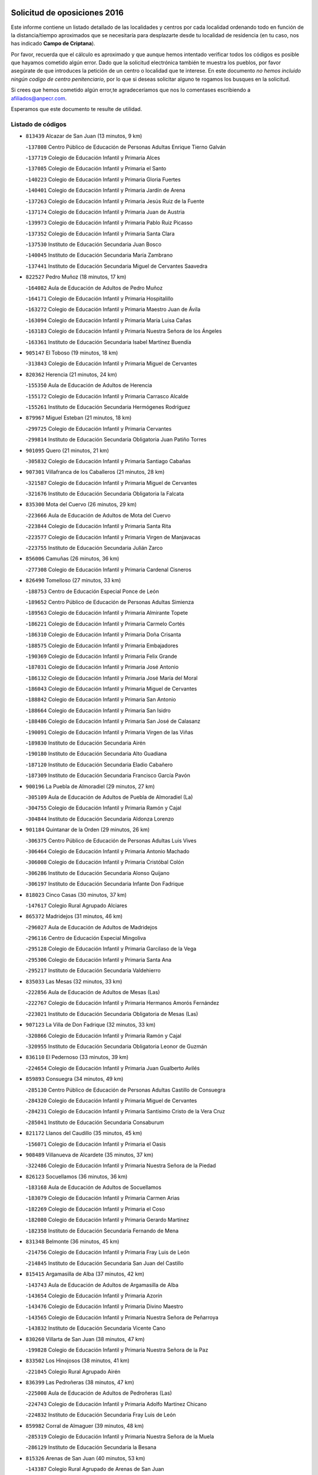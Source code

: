 

.. image:: logo.png
   :align: center

Solicitud de oposiciones 2016
======================================================

  
  
Este informe contiene un listado detallado de las localidades y centros por cada
localidad ordenando todo en función de la distancia/tiempo aproximados que se
necesitaría para desplazarte desde tu localidad de residencia (en tu caso,
nos has indicado **Campo de Criptana**).

Por favor, recuerda que el cálculo es aproximado y que aunque hemos
intentado verificar todos los códigos es posible que hayamos cometido algún
error. Dado que la solicitud electrónica también te muestra los pueblos, por
favor asegúrate de que introduces la petición de un centro o localidad que
te interese. En este documento
*no hemos incluido ningún codigo de centro penitenciario*, por lo que si deseas
solicitar alguno te rogamos los busques en la solicitud.

Si crees que hemos cometido algún error,te agradeceríamos que nos lo comentases
escribiendo a afiliados@anpecr.com.

Esperamos que este documento te resulte de utilidad.



Listado de códigos
-------------------


- ``813439`` Alcazar de San Juan  (13 minutos, 9 km)

  -``137808`` Centro Público de Educación de Personas Adultas Enrique Tierno Galván
    

  -``137719`` Colegio de Educación Infantil y Primaria Alces
    

  -``137085`` Colegio de Educación Infantil y Primaria el Santo
    

  -``140223`` Colegio de Educación Infantil y Primaria Gloria Fuertes
    

  -``140401`` Colegio de Educación Infantil y Primaria Jardín de Arena
    

  -``137263`` Colegio de Educación Infantil y Primaria Jesús Ruiz de la Fuente
    

  -``137174`` Colegio de Educación Infantil y Primaria Juan de Austria
    

  -``139973`` Colegio de Educación Infantil y Primaria Pablo Ruiz Picasso
    

  -``137352`` Colegio de Educación Infantil y Primaria Santa Clara
    

  -``137530`` Instituto de Educación Secundaria Juan Bosco
    

  -``140045`` Instituto de Educación Secundaria María Zambrano
    

  -``137441`` Instituto de Educación Secundaria Miguel de Cervantes Saavedra
    

- ``822527`` Pedro Muñoz  (18 minutos, 17 km)

  -``164082`` Aula de Educación de Adultos de Pedro Muñoz
    

  -``164171`` Colegio de Educación Infantil y Primaria Hospitalillo
    

  -``163272`` Colegio de Educación Infantil y Primaria Maestro Juan de Ávila
    

  -``163094`` Colegio de Educación Infantil y Primaria María Luisa Cañas
    

  -``163183`` Colegio de Educación Infantil y Primaria Nuestra Señora de los Ángeles
    

  -``163361`` Instituto de Educación Secundaria Isabel Martínez Buendía
    

- ``905147`` El Toboso  (19 minutos, 18 km)

  -``313843`` Colegio de Educación Infantil y Primaria Miguel de Cervantes
    

- ``820362`` Herencia  (21 minutos, 24 km)

  -``155350`` Aula de Educación de Adultos de Herencia
    

  -``155172`` Colegio de Educación Infantil y Primaria Carrasco Alcalde
    

  -``155261`` Instituto de Educación Secundaria Hermógenes Rodríguez
    

- ``879967`` Miguel Esteban  (21 minutos, 18 km)

  -``299725`` Colegio de Educación Infantil y Primaria Cervantes
    

  -``299814`` Instituto de Educación Secundaria Obligatoria Juan Patiño Torres
    

- ``901095`` Quero  (21 minutos, 21 km)

  -``305832`` Colegio de Educación Infantil y Primaria Santiago Cabañas
    

- ``907301`` Villafranca de los Caballeros  (21 minutos, 28 km)

  -``321587`` Colegio de Educación Infantil y Primaria Miguel de Cervantes
    

  -``321676`` Instituto de Educación Secundaria Obligatoria la Falcata
    

- ``835300`` Mota del Cuervo  (26 minutos, 29 km)

  -``223666`` Aula de Educación de Adultos de Mota del Cuervo
    

  -``223844`` Colegio de Educación Infantil y Primaria Santa Rita
    

  -``223577`` Colegio de Educación Infantil y Primaria Virgen de Manjavacas
    

  -``223755`` Instituto de Educación Secundaria Julián Zarco
    

- ``856006`` Camuñas  (26 minutos, 36 km)

  -``277308`` Colegio de Educación Infantil y Primaria Cardenal Cisneros
    

- ``826490`` Tomelloso  (27 minutos, 33 km)

  -``188753`` Centro de Educación Especial Ponce de León
    

  -``189652`` Centro Público de Educación de Personas Adultas Simienza
    

  -``189563`` Colegio de Educación Infantil y Primaria Almirante Topete
    

  -``186221`` Colegio de Educación Infantil y Primaria Carmelo Cortés
    

  -``186310`` Colegio de Educación Infantil y Primaria Doña Crisanta
    

  -``188575`` Colegio de Educación Infantil y Primaria Embajadores
    

  -``190369`` Colegio de Educación Infantil y Primaria Felix Grande
    

  -``187031`` Colegio de Educación Infantil y Primaria José Antonio
    

  -``186132`` Colegio de Educación Infantil y Primaria José María del Moral
    

  -``186043`` Colegio de Educación Infantil y Primaria Miguel de Cervantes
    

  -``188842`` Colegio de Educación Infantil y Primaria San Antonio
    

  -``188664`` Colegio de Educación Infantil y Primaria San Isidro
    

  -``188486`` Colegio de Educación Infantil y Primaria San José de Calasanz
    

  -``190091`` Colegio de Educación Infantil y Primaria Virgen de las Viñas
    

  -``189830`` Instituto de Educación Secundaria Airén
    

  -``190180`` Instituto de Educación Secundaria Alto Guadiana
    

  -``187120`` Instituto de Educación Secundaria Eladio Cabañero
    

  -``187309`` Instituto de Educación Secundaria Francisco García Pavón
    

- ``900196`` La Puebla de Almoradiel  (29 minutos, 27 km)

  -``305109`` Aula de Educación de Adultos de Puebla de Almoradiel (La)
    

  -``304755`` Colegio de Educación Infantil y Primaria Ramón y Cajal
    

  -``304844`` Instituto de Educación Secundaria Aldonza Lorenzo
    

- ``901184`` Quintanar de la Orden  (29 minutos, 26 km)

  -``306375`` Centro Público de Educación de Personas Adultas Luis Vives
    

  -``306464`` Colegio de Educación Infantil y Primaria Antonio Machado
    

  -``306008`` Colegio de Educación Infantil y Primaria Cristóbal Colón
    

  -``306286`` Instituto de Educación Secundaria Alonso Quijano
    

  -``306197`` Instituto de Educación Secundaria Infante Don Fadrique
    

- ``818023`` Cinco Casas  (30 minutos, 37 km)

  -``147617`` Colegio Rural Agrupado Alciares
    

- ``865372`` Madridejos  (31 minutos, 46 km)

  -``296027`` Aula de Educación de Adultos de Madridejos
    

  -``296116`` Centro de Educación Especial Mingoliva
    

  -``295128`` Colegio de Educación Infantil y Primaria Garcilaso de la Vega
    

  -``295306`` Colegio de Educación Infantil y Primaria Santa Ana
    

  -``295217`` Instituto de Educación Secundaria Valdehierro
    

- ``835033`` Las Mesas  (32 minutos, 33 km)

  -``222856`` Aula de Educación de Adultos de Mesas (Las)
    

  -``222767`` Colegio de Educación Infantil y Primaria Hermanos Amorós Fernández
    

  -``223021`` Instituto de Educación Secundaria Obligatoria de Mesas (Las)
    

- ``907123`` La Villa de Don Fadrique  (32 minutos, 33 km)

  -``320866`` Colegio de Educación Infantil y Primaria Ramón y Cajal
    

  -``320955`` Instituto de Educación Secundaria Obligatoria Leonor de Guzmán
    

- ``836110`` El Pedernoso  (33 minutos, 39 km)

  -``224654`` Colegio de Educación Infantil y Primaria Juan Gualberto Avilés
    

- ``859893`` Consuegra  (34 minutos, 49 km)

  -``285130`` Centro Público de Educación de Personas Adultas Castillo de Consuegra
    

  -``284320`` Colegio de Educación Infantil y Primaria Miguel de Cervantes
    

  -``284231`` Colegio de Educación Infantil y Primaria Santísimo Cristo de la Vera Cruz
    

  -``285041`` Instituto de Educación Secundaria Consaburum
    

- ``821172`` Llanos del Caudillo  (35 minutos, 45 km)

  -``156071`` Colegio de Educación Infantil y Primaria el Oasis
    

- ``908489`` Villanueva de Alcardete  (35 minutos, 37 km)

  -``322486`` Colegio de Educación Infantil y Primaria Nuestra Señora de la Piedad
    

- ``826123`` Socuellamos  (36 minutos, 36 km)

  -``183168`` Aula de Educación de Adultos de Socuellamos
    

  -``183079`` Colegio de Educación Infantil y Primaria Carmen Arias
    

  -``182269`` Colegio de Educación Infantil y Primaria el Coso
    

  -``182080`` Colegio de Educación Infantil y Primaria Gerardo Martínez
    

  -``182358`` Instituto de Educación Secundaria Fernando de Mena
    

- ``831348`` Belmonte  (36 minutos, 45 km)

  -``214756`` Colegio de Educación Infantil y Primaria Fray Luis de León
    

  -``214845`` Instituto de Educación Secundaria San Juan del Castillo
    

- ``815415`` Argamasilla de Alba  (37 minutos, 42 km)

  -``143743`` Aula de Educación de Adultos de Argamasilla de Alba
    

  -``143654`` Colegio de Educación Infantil y Primaria Azorín
    

  -``143476`` Colegio de Educación Infantil y Primaria Divino Maestro
    

  -``143565`` Colegio de Educación Infantil y Primaria Nuestra Señora de Peñarroya
    

  -``143832`` Instituto de Educación Secundaria Vicente Cano
    

- ``830260`` Villarta de San Juan  (38 minutos, 47 km)

  -``199828`` Colegio de Educación Infantil y Primaria Nuestra Señora de la Paz
    

- ``833502`` Los Hinojosos  (38 minutos, 41 km)

  -``221045`` Colegio Rural Agrupado Airén
    

- ``836399`` Las Pedroñeras  (38 minutos, 47 km)

  -``225008`` Aula de Educación de Adultos de Pedroñeras (Las)
    

  -``224743`` Colegio de Educación Infantil y Primaria Adolfo Martínez Chicano
    

  -``224832`` Instituto de Educación Secundaria Fray Luis de León
    

- ``859982`` Corral de Almaguer  (39 minutos, 48 km)

  -``285319`` Colegio de Educación Infantil y Primaria Nuestra Señora de la Muela
    

  -``286129`` Instituto de Educación Secundaria la Besana
    

- ``815326`` Arenas de San Juan  (40 minutos, 53 km)

  -``143387`` Colegio Rural Agrupado de Arenas de San Juan
    

- ``840169`` Villaescusa de Haro  (40 minutos, 51 km)

  -``227807`` Colegio Rural Agrupado Alonso Quijano
    

- ``907212`` Villacañas  (41 minutos, 44 km)

  -``321498`` Aula de Educación de Adultos de Villacañas
    

  -``321031`` Colegio de Educación Infantil y Primaria Santa Bárbara
    

  -``321309`` Instituto de Educación Secundaria Enrique de Arfe
    

  -``321120`` Instituto de Educación Secundaria Garcilaso de la Vega
    

- ``865194`` Lillo  (42 minutos, 49 km)

  -``294318`` Colegio de Educación Infantil y Primaria Marcelino Murillo
    

- ``841068`` Villamayor de Santiago  (43 minutos, 49 km)

  -``230400`` Aula de Educación de Adultos de Villamayor de Santiago
    

  -``230311`` Colegio de Educación Infantil y Primaria Gúzquez
    

  -``230689`` Instituto de Educación Secundaria Obligatoria Ítaca
    

- ``905058`` Tembleque  (43 minutos, 69 km)

  -``313754`` Colegio de Educación Infantil y Primaria Antonia González
    

- ``906224`` Urda  (43 minutos, 63 km)

  -``320043`` Colegio de Educación Infantil y Primaria Santo Cristo
    

- ``906046`` Turleque  (44 minutos, 64 km)

  -``318616`` Colegio de Educación Infantil y Primaria Fernán González
    

- ``821539`` Manzanares  (45 minutos, 56 km)

  -``157426`` Centro Público de Educación de Personas Adultas San Blas
    

  -``156894`` Colegio de Educación Infantil y Primaria Altagracia
    

  -``156705`` Colegio de Educación Infantil y Primaria Divina Pastora
    

  -``157515`` Colegio de Educación Infantil y Primaria Enrique Tierno Galván
    

  -``157337`` Colegio de Educación Infantil y Primaria la Candelaria
    

  -``157248`` Instituto de Educación Secundaria Azuer
    

  -``157159`` Instituto de Educación Secundaria Pedro Álvarez Sotomayor
    

- ``836577`` El Provencio  (46 minutos, 59 km)

  -``225553`` Aula de Educación de Adultos de Provencio (El)
    

  -``225375`` Colegio de Educación Infantil y Primaria Infanta Cristina
    

  -``225464`` Instituto de Educación Secundaria Obligatoria Tomás de la Fuente Jurado
    

- ``854486`` Cabezamesada  (46 minutos, 55 km)

  -``274333`` Colegio de Educación Infantil y Primaria Alonso de Cárdenas
    

- ``830171`` Villarrubia de los Ojos  (47 minutos, 58 km)

  -``199739`` Aula de Educación de Adultos de Villarrubia de los Ojos
    

  -``198740`` Colegio de Educación Infantil y Primaria Rufino Blanco
    

  -``199461`` Colegio de Educación Infantil y Primaria Virgen de la Sierra
    

  -``199550`` Instituto de Educación Secundaria Guadiana
    

- ``866271`` Manzaneque  (47 minutos, 79 km)

  -``297015`` Colegio de Educación Infantil y Primaria Álvarez de Toledo
    

- ``902083`` El Romeral  (47 minutos, 75 km)

  -``307185`` Colegio de Educación Infantil y Primaria Silvano Cirujano
    

- ``863118`` La Guardia  (48 minutos, 80 km)

  -``290355`` Colegio de Educación Infantil y Primaria Valentín Escobar
    

- ``812262`` Villarrobledo  (49 minutos, 75 km)

  -``123580`` Centro Público de Educación de Personas Adultas Alonso Quijano
    

  -``124112`` Colegio de Educación Infantil y Primaria Barranco Cafetero
    

  -``123769`` Colegio de Educación Infantil y Primaria Diego Requena
    

  -``122681`` Colegio de Educación Infantil y Primaria Don Francisco Giner de los Ríos
    

  -``122770`` Colegio de Educación Infantil y Primaria Graciano Atienza
    

  -``123035`` Colegio de Educación Infantil y Primaria Jiménez de Córdoba
    

  -``123302`` Colegio de Educación Infantil y Primaria Virgen de la Caridad
    

  -``123124`` Colegio de Educación Infantil y Primaria Virrey Morcillo
    

  -``124023`` Instituto de Educación Secundaria Cencibel
    

  -``123491`` Instituto de Educación Secundaria Octavio Cuartero
    

  -``123213`` Instituto de Educación Secundaria Virrey Morcillo
    

- ``888699`` Mora  (49 minutos, 80 km)

  -``300425`` Aula de Educación de Adultos de Mora
    

  -``300247`` Colegio de Educación Infantil y Primaria Fernando Martín
    

  -``300158`` Colegio de Educación Infantil y Primaria José Ramón Villa
    

  -``300336`` Instituto de Educación Secundaria Peñas Negras
    

- ``822071`` Membrilla  (51 minutos, 61 km)

  -``157882`` Aula de Educación de Adultos de Membrilla
    

  -``157793`` Colegio de Educación Infantil y Primaria San José de Calasanz
    

  -``157604`` Colegio de Educación Infantil y Primaria Virgen del Espino
    

  -``159958`` Instituto de Educación Secundaria Marmaria
    

- ``867170`` Mascaraque  (51 minutos, 86 km)

  -``297382`` Colegio de Educación Infantil y Primaria Juan de Padilla
    

- ``818201`` Consolacion  (52 minutos, 70 km)

  -``153007`` Colegio de Educación Infantil y Primaria Virgen de Consolación
    

- ``899218`` Orgaz  (52 minutos, 85 km)

  -``303589`` Colegio de Educación Infantil y Primaria Conde de Orgaz
    

- ``908111`` Villaminaya  (52 minutos, 87 km)

  -``322208`` Colegio de Educación Infantil y Primaria Santo Domingo de Silos
    

- ``826212`` La Solana  (53 minutos, 67 km)

  -``184245`` Colegio de Educación Infantil y Primaria el Humilladero
    

  -``184067`` Colegio de Educación Infantil y Primaria el Santo
    

  -``185233`` Colegio de Educación Infantil y Primaria Federico Romero
    

  -``184334`` Colegio de Educación Infantil y Primaria Javier Paulino Pérez
    

  -``185055`` Colegio de Educación Infantil y Primaria la Moheda
    

  -``183346`` Colegio de Educación Infantil y Primaria Romero Peña
    

  -``183257`` Colegio de Educación Infantil y Primaria Sagrado Corazón
    

  -``185144`` Instituto de Educación Secundaria Clara Campoamor
    

  -``184156`` Instituto de Educación Secundaria Modesto Navarro
    

- ``830538`` La Alberca de Zancara  (53 minutos, 67 km)

  -``214578`` Colegio Rural Agrupado Jorge Manrique
    

- ``910272`` Los Yebenes  (53 minutos, 77 km)

  -``323563`` Aula de Educación de Adultos de Yebenes (Los)
    

  -``323385`` Colegio de Educación Infantil y Primaria San José de Calasanz
    

  -``323474`` Instituto de Educación Secundaria Guadalerzas
    

- ``834134`` Horcajo de Santiago  (54 minutos, 66 km)

  -``221312`` Aula de Educación de Adultos de Horcajo de Santiago
    

  -``221223`` Colegio de Educación Infantil y Primaria José Montalvo
    

  -``221401`` Instituto de Educación Secundaria Orden de Santiago
    

- ``860232`` Dosbarrios  (54 minutos, 91 km)

  -``287028`` Colegio de Educación Infantil y Primaria San Isidro Labrador
    

- ``808214`` Ossa de Montiel  (55 minutos, 73 km)

  -``118277`` Aula de Educación de Adultos de Ossa de Montiel
    

  -``118099`` Colegio de Educación Infantil y Primaria Enriqueta Sánchez
    

  -``118188`` Instituto de Educación Secundaria Obligatoria Belerma
    

- ``852132`` Almonacid de Toledo  (55 minutos, 92 km)

  -``270192`` Colegio de Educación Infantil y Primaria Virgen de la Oliva
    

- ``819745`` Daimiel  (56 minutos, 73 km)

  -``154273`` Centro Público de Educación de Personas Adultas Miguel de Cervantes
    

  -``154362`` Colegio de Educación Infantil y Primaria Albuera
    

  -``154184`` Colegio de Educación Infantil y Primaria Calatrava
    

  -``153552`` Colegio de Educación Infantil y Primaria Infante Don Felipe
    

  -``153641`` Colegio de Educación Infantil y Primaria la Espinosa
    

  -``153463`` Colegio de Educación Infantil y Primaria San Isidro
    

  -``154095`` Instituto de Educación Secundaria Juan D&#39;Opazo
    

  -``153730`` Instituto de Educación Secundaria Ojos del Guadiana
    

- ``820184`` Fuente el Fresno  (56 minutos, 74 km)

  -``154818`` Colegio de Educación Infantil y Primaria Miguel Delibes
    

- ``825402`` San Carlos del Valle  (56 minutos, 76 km)

  -``180282`` Colegio de Educación Infantil y Primaria San Juan Bosco
    

- ``837387`` San Clemente  (56 minutos, 78 km)

  -``226452`` Centro Público de Educación de Personas Adultas Campos del Záncara
    

  -``226274`` Colegio de Educación Infantil y Primaria Rafael López de Haro
    

  -``226363`` Instituto de Educación Secundaria Diego Torrente Pérez
    

- ``867081`` Marjaliza  (56 minutos, 83 km)

  -``297293`` Colegio de Educación Infantil y Primaria San Juan
    

- ``888788`` Nambroca  (57 minutos, 98 km)

  -``300514`` Colegio de Educación Infantil y Primaria la Fuente
    

- ``910094`` Villatobas  (57 minutos, 70 km)

  -``323018`` Colegio de Educación Infantil y Primaria Sagrado Corazón de Jesús
    

- ``864106`` Huerta de Valdecarabanos  (58 minutos, 95 km)

  -``291343`` Colegio de Educación Infantil y Primaria Virgen del Rosario de Pastores
    

- ``908578`` Villanueva de Bogas  (58 minutos, 89 km)

  -``322575`` Colegio de Educación Infantil y Primaria Santa Ana
    

- ``825224`` Ruidera  (59 minutos, 69 km)

  -``180004`` Colegio de Educación Infantil y Primaria Juan Aguilar Molina
    

- ``889865`` Noblejas  (59 minutos, 86 km)

  -``301691`` Aula de Educación de Adultos de Noblejas
    

  -``301502`` Colegio de Educación Infantil y Primaria Santísimo Cristo de las Injurias
    

- ``807226`` Minaya  (1h, 86 km)

  -``116746`` Colegio de Educación Infantil y Primaria Diego Ciller Montoya
    

- ``833057`` Casas de Fernando Alonso  (1h, 90 km)

  -``216287`` Colegio Rural Agrupado Tomás y Valiente
    

- ``833324`` Fuente de Pedro Naharro  (1h, 75 km)

  -``220780`` Colegio Rural Agrupado Retama
    

- ``854119`` Burguillos de Toledo  (1h, 105 km)

  -``274066`` Colegio de Educación Infantil y Primaria Victorio Macho
    

- ``898408`` Ocaña  (1h, 100 km)

  -``302868`` Centro Público de Educación de Personas Adultas Gutierre de Cárdenas
    

  -``303122`` Colegio de Educación Infantil y Primaria Pastor Poeta
    

  -``302401`` Colegio de Educación Infantil y Primaria San José de Calasanz
    

  -``302590`` Instituto de Educación Secundaria Alonso de Ercilla
    

  -``302779`` Instituto de Educación Secundaria Miguel Hernández
    

- ``904337`` Sonseca  (1h, 97 km)

  -``310879`` Centro Público de Educación de Personas Adultas Cum Laude
    

  -``310968`` Colegio de Educación Infantil y Primaria Peñamiel
    

  -``310501`` Colegio de Educación Infantil y Primaria San Juan Evangelista
    

  -``310690`` Instituto de Educación Secundaria la Sisla
    

- ``814427`` Alhambra  (1h 1min, 81 km)

  -``141122`` Colegio de Educación Infantil y Primaria Nuestra Señora de Fátima
    

- ``828655`` Valdepeñas  (1h 1min, 86 km)

  -``195131`` Centro de Educación Especial María Luisa Navarro Margati
    

  -``194232`` Centro Público de Educación de Personas Adultas Francisco de Quevedo
    

  -``192256`` Colegio de Educación Infantil y Primaria Jesús Baeza
    

  -``193066`` Colegio de Educación Infantil y Primaria Jesús Castillo
    

  -``192345`` Colegio de Educación Infantil y Primaria Lorenzo Medina
    

  -``193155`` Colegio de Educación Infantil y Primaria Lucero
    

  -``193244`` Colegio de Educación Infantil y Primaria Luis Palacios
    

  -``194143`` Colegio de Educación Infantil y Primaria Maestro Juan Alcaide
    

  -``193333`` Instituto de Educación Secundaria Bernardo de Balbuena
    

  -``194321`` Instituto de Educación Secundaria Francisco Nieva
    

  -``194054`` Instituto de Educación Secundaria Gregorio Prieto
    

- ``837298`` Saelices  (1h 1min, 75 km)

  -``226185`` Colegio Rural Agrupado Segóbriga
    

- ``859704`` Cobisa  (1h 1min, 107 km)

  -``284053`` Colegio de Educación Infantil y Primaria Cardenal Tavera
    

  -``284142`` Colegio de Educación Infantil y Primaria Gloria Fuertes
    

- ``807593`` Munera  (1h 2min, 84 km)

  -``117378`` Aula de Educación de Adultos de Munera
    

  -``117289`` Colegio de Educación Infantil y Primaria Cervantes
    

  -``117467`` Instituto de Educación Secundaria Obligatoria Bodas de Camacho
    

- ``851055`` Ajofrin  (1h 2min, 100 km)

  -``266322`` Colegio de Educación Infantil y Primaria Jacinto Guerrero
    

- ``908200`` Villamuelas  (1h 2min, 99 km)

  -``322397`` Colegio de Educación Infantil y Primaria Santa María Magdalena
    

- ``909655`` Villarrubia de Santiago  (1h 2min, 91 km)

  -``322664`` Colegio de Educación Infantil y Primaria Nuestra Señora del Castellar
    

- ``827111`` Torralba de Calatrava  (1h 3min, 90 km)

  -``191268`` Colegio de Educación Infantil y Primaria Cristo del Consuelo
    

- ``910450`` Yepes  (1h 3min, 101 km)

  -``323741`` Colegio de Educación Infantil y Primaria Rafael García Valiño
    

  -``323830`` Instituto de Educación Secundaria Carpetania
    

- ``821350`` Malagon  (1h 4min, 85 km)

  -``156616`` Aula de Educación de Adultos de Malagon
    

  -``156349`` Colegio de Educación Infantil y Primaria Cañada Real
    

  -``156438`` Colegio de Educación Infantil y Primaria Santa Teresa
    

  -``156527`` Instituto de Educación Secundaria Estados del Duque
    

- ``823515`` Pozo de la Serna  (1h 4min, 84 km)

  -``167146`` Colegio de Educación Infantil y Primaria Sagrado Corazón
    

- ``837565`` Sisante  (1h 4min, 95 km)

  -``226630`` Colegio de Educación Infantil y Primaria Fernández Turégano
    

  -``226819`` Instituto de Educación Secundaria Obligatoria Camino Romano
    

- ``869602`` Mazarambroz  (1h 4min, 102 km)

  -``298648`` Colegio de Educación Infantil y Primaria Nuestra Señora del Sagrario
    

- ``817124`` Carrion de Calatrava  (1h 5min, 97 km)

  -``147072`` Colegio de Educación Infantil y Primaria Nuestra Señora de la Encarnación
    

- ``834045`` Honrubia  (1h 5min, 92 km)

  -``221134`` Colegio Rural Agrupado los Girasoles
    

- ``858805`` Ciruelos  (1h 5min, 105 km)

  -``283243`` Colegio de Educación Infantil y Primaria Santísimo Cristo de la Misericordia
    

- ``903071`` Santa Cruz de la Zarza  (1h 5min, 76 km)

  -``307630`` Colegio de Educación Infantil y Primaria Eduardo Palomo Rodríguez
    

  -``307819`` Instituto de Educación Secundaria Obligatoria Velsinia
    

- ``905236`` Toledo  (1h 5min, 111 km)

  -``317083`` Centro de Educación Especial Ciudad de Toledo
    

  -``315730`` Centro Público de Educación de Personas Adultas Gustavo Adolfo Bécquer
    

  -``317172`` Centro Público de Educación de Personas Adultas Polígono
    

  -``315007`` Colegio de Educación Infantil y Primaria Alfonso Vi
    

  -``314108`` Colegio de Educación Infantil y Primaria Ángel del Alcázar
    

  -``316540`` Colegio de Educación Infantil y Primaria Ciudad de Aquisgrán
    

  -``315463`` Colegio de Educación Infantil y Primaria Ciudad de Nara
    

  -``316273`` Colegio de Educación Infantil y Primaria Escultor Alberto Sánchez
    

  -``317539`` Colegio de Educación Infantil y Primaria Europa
    

  -``314297`` Colegio de Educación Infantil y Primaria Fábrica de Armas
    

  -``315285`` Colegio de Educación Infantil y Primaria Garcilaso de la Vega
    

  -``315374`` Colegio de Educación Infantil y Primaria Gómez Manrique
    

  -``316362`` Colegio de Educación Infantil y Primaria Gregorio Marañón
    

  -``314742`` Colegio de Educación Infantil y Primaria Jaime de Foxa
    

  -``316095`` Colegio de Educación Infantil y Primaria Juan de Padilla
    

  -``314019`` Colegio de Educación Infantil y Primaria la Candelaria
    

  -``315552`` Colegio de Educación Infantil y Primaria San Lucas y María
    

  -``314386`` Colegio de Educación Infantil y Primaria Santa Teresa
    

  -``317628`` Colegio de Educación Infantil y Primaria Valparaíso
    

  -``315196`` Instituto de Educación Secundaria Alfonso X el Sabio
    

  -``314653`` Instituto de Educación Secundaria Azarquiel
    

  -``316818`` Instituto de Educación Secundaria Carlos III
    

  -``314564`` Instituto de Educación Secundaria el Greco
    

  -``315641`` Instituto de Educación Secundaria Juanelo Turriano
    

  -``317261`` Instituto de Educación Secundaria María Pacheco
    

  -``317350`` Instituto de Educación Secundaria Obligatoria Princesa Galiana
    

  -``316451`` Instituto de Educación Secundaria Sefarad
    

  -``314475`` Instituto de Educación Secundaria Universidad Laboral
    

- ``905325`` La Torre de Esteban Hambran  (1h 5min, 111 km)

  -``317717`` Colegio de Educación Infantil y Primaria Juan Aguado
    

- ``853031`` Arges  (1h 6min, 111 km)

  -``272179`` Colegio de Educación Infantil y Primaria Miguel de Cervantes
    

  -``271369`` Colegio de Educación Infantil y Primaria Tirso de Molina
    

- ``909833`` Villasequilla  (1h 6min, 105 km)

  -``322842`` Colegio de Educación Infantil y Primaria San Isidro Labrador
    

- ``803352`` El Bonillo  (1h 7min, 94 km)

  -``110896`` Aula de Educación de Adultos de Bonillo (El)
    

  -``110618`` Colegio de Educación Infantil y Primaria Antón Díaz
    

  -``110707`` Instituto de Educación Secundaria las Sabinas
    

- ``810286`` La Roda  (1h 7min, 102 km)

  -``120338`` Aula de Educación de Adultos de Roda (La)
    

  -``119443`` Colegio de Educación Infantil y Primaria José Antonio
    

  -``119532`` Colegio de Educación Infantil y Primaria Juan Ramón Ramírez
    

  -``120249`` Colegio de Educación Infantil y Primaria Miguel Hernández
    

  -``120060`` Colegio de Educación Infantil y Primaria Tomás Navarro Tomás
    

  -``119621`` Instituto de Educación Secundaria Doctor Alarcón Santón
    

  -``119710`` Instituto de Educación Secundaria Maestro Juan Rubio
    

- ``816225`` Bolaños de Calatrava  (1h 7min, 88 km)

  -``145274`` Aula de Educación de Adultos de Bolaños de Calatrava
    

  -``144731`` Colegio de Educación Infantil y Primaria Arzobispo Calzado
    

  -``144642`` Colegio de Educación Infantil y Primaria Fernando III el Santo
    

  -``145185`` Colegio de Educación Infantil y Primaria Molino de Viento
    

  -``144820`` Colegio de Educación Infantil y Primaria Virgen del Monte
    

  -``145096`` Instituto de Educación Secundaria Berenguela de Castilla
    

- ``899129`` Ontigola  (1h 7min, 111 km)

  -``303300`` Colegio de Educación Infantil y Primaria Virgen del Rosario
    

- ``817213`` Carrizosa  (1h 8min, 94 km)

  -``147161`` Colegio de Educación Infantil y Primaria Virgen del Salido
    

- ``819834`` Fernan Caballero  (1h 8min, 91 km)

  -``154451`` Colegio de Educación Infantil y Primaria Manuel Sastre Velasco
    

- ``898597`` Olias del Rey  (1h 8min, 119 km)

  -``303211`` Colegio de Educación Infantil y Primaria Pedro Melendo García
    

- ``899763`` Las Perdices  (1h 8min, 116 km)

  -``304399`` Colegio de Educación Infantil y Primaria Pintor Tomás Camarero
    

- ``832425`` Carrascosa del Campo  (1h 9min, 91 km)

  -``216009`` Aula de Educación de Adultos de Carrascosa del Campo
    

- ``863029`` Guadamur  (1h 9min, 118 km)

  -``290266`` Colegio de Educación Infantil y Primaria Nuestra Señora de la Natividad
    

- ``865005`` Layos  (1h 9min, 114 km)

  -``294229`` Colegio de Educación Infantil y Primaria María Magdalena
    

- ``806416`` Lezuza  (1h 10min, 99 km)

  -``116012`` Aula de Educación de Adultos de Lezuza
    

  -``115847`` Colegio Rural Agrupado Camino de Aníbal
    

- ``822438`` Moral de Calatrava  (1h 10min, 101 km)

  -``162373`` Aula de Educación de Adultos de Moral de Calatrava
    

  -``162006`` Colegio de Educación Infantil y Primaria Agustín Sanz
    

  -``162195`` Colegio de Educación Infantil y Primaria Manuel Clemente
    

  -``162284`` Instituto de Educación Secundaria Peñalba
    

- ``826034`` Santa Cruz de Mudela  (1h 10min, 104 km)

  -``181270`` Aula de Educación de Adultos de Santa Cruz de Mudela
    

  -``181092`` Colegio de Educación Infantil y Primaria Cervantes
    

  -``181181`` Instituto de Educación Secundaria Máximo Laguna
    

- ``841335`` Villares del Saz  (1h 10min, 101 km)

  -``231121`` Colegio Rural Agrupado el Quijote
    

  -``231032`` Instituto de Educación Secundaria los Sauces
    

- ``830082`` Villanueva de los Infantes  (1h 11min, 96 km)

  -``198651`` Centro Público de Educación de Personas Adultas Miguel de Cervantes
    

  -``197396`` Colegio de Educación Infantil y Primaria Arqueólogo García Bellido
    

  -``198473`` Instituto de Educación Secundaria Francisco de Quevedo
    

  -``198562`` Instituto de Educación Secundaria Ramón Giraldo
    

- ``838731`` Tarancon  (1h 11min, 86 km)

  -``227173`` Centro Público de Educación de Personas Adultas Altomira
    

  -``227084`` Colegio de Educación Infantil y Primaria Duque de Riánsares
    

  -``227262`` Colegio de Educación Infantil y Primaria Gloria Fuertes
    

  -``227351`` Instituto de Educación Secundaria la Hontanilla
    

- ``803085`` Barrax  (1h 12min, 115 km)

  -``110251`` Aula de Educación de Adultos de Barrax
    

  -``110162`` Colegio de Educación Infantil y Primaria Benjamín Palencia
    

- ``814249`` Alcubillas  (1h 12min, 93 km)

  -``140957`` Colegio de Educación Infantil y Primaria Nuestra Señora del Rosario
    

- ``818112`` Ciudad Real  (1h 12min, 107 km)

  -``150677`` Centro de Educación Especial Puerta de Santa María
    

  -``151665`` Centro Público de Educación de Personas Adultas Antonio Gala
    

  -``147706`` Colegio de Educación Infantil y Primaria Alcalde José Cruz Prado
    

  -``152742`` Colegio de Educación Infantil y Primaria Alcalde José Maestro
    

  -``150032`` Colegio de Educación Infantil y Primaria Ángel Andrade
    

  -``151020`` Colegio de Educación Infantil y Primaria Carlos Eraña
    

  -``152019`` Colegio de Educación Infantil y Primaria Carlos Vázquez
    

  -``149960`` Colegio de Educación Infantil y Primaria Ciudad Jardín
    

  -``152386`` Colegio de Educación Infantil y Primaria Cristóbal Colón
    

  -``152831`` Colegio de Educación Infantil y Primaria Don Quijote
    

  -``150121`` Colegio de Educación Infantil y Primaria Dulcinea del Toboso
    

  -``152108`` Colegio de Educación Infantil y Primaria Ferroviario
    

  -``150499`` Colegio de Educación Infantil y Primaria Jorge Manrique
    

  -``150210`` Colegio de Educación Infantil y Primaria José María de la Fuente
    

  -``151487`` Colegio de Educación Infantil y Primaria Juan Alcaide
    

  -``152653`` Colegio de Educación Infantil y Primaria María de Pacheco
    

  -``151398`` Colegio de Educación Infantil y Primaria Miguel de Cervantes
    

  -``147895`` Colegio de Educación Infantil y Primaria Pérez Molina
    

  -``150588`` Colegio de Educación Infantil y Primaria Pío XII
    

  -``152564`` Colegio de Educación Infantil y Primaria Santo Tomás de Villanueva Nº 16
    

  -``152475`` Instituto de Educación Secundaria Atenea
    

  -``151576`` Instituto de Educación Secundaria Hernán Pérez del Pulgar
    

  -``150766`` Instituto de Educación Secundaria Maestre de Calatrava
    

  -``150855`` Instituto de Educación Secundaria Maestro Juan de Ávila
    

  -``150944`` Instituto de Educación Secundaria Santa María de Alarcos
    

  -``152297`` Instituto de Educación Secundaria Torreón del Alcázar
    

- ``822160`` Miguelturra  (1h 12min, 107 km)

  -``161107`` Aula de Educación de Adultos de Miguelturra
    

  -``161018`` Colegio de Educación Infantil y Primaria Benito Pérez Galdós
    

  -``161296`` Colegio de Educación Infantil y Primaria Clara Campoamor
    

  -``160119`` Colegio de Educación Infantil y Primaria el Pradillo
    

  -``160208`` Colegio de Educación Infantil y Primaria Santísimo Cristo de la Misericordia
    

  -``160397`` Instituto de Educación Secundaria Campo de Calatrava
    

- ``886980`` Mocejon  (1h 12min, 121 km)

  -``300069`` Aula de Educación de Adultos de Mocejon
    

  -``299903`` Colegio de Educación Infantil y Primaria Miguel de Cervantes
    

- ``899852`` Polan  (1h 12min, 120 km)

  -``304577`` Aula de Educación de Adultos de Polan
    

  -``304488`` Colegio de Educación Infantil y Primaria José María Corcuera
    

- ``823337`` Poblete  (1h 13min, 112 km)

  -``166158`` Colegio de Educación Infantil y Primaria la Alameda
    

- ``837476`` San Lorenzo de la Parrilla  (1h 13min, 99 km)

  -``226541`` Colegio Rural Agrupado Gloria Fuertes
    

- ``853309`` Bargas  (1h 13min, 119 km)

  -``272357`` Colegio de Educación Infantil y Primaria Santísimo Cristo de la Sala
    

  -``273078`` Instituto de Educación Secundaria Julio Verne
    

- ``866093`` Magan  (1h 13min, 127 km)

  -``296205`` Colegio de Educación Infantil y Primaria Santa Marina
    

- ``909744`` Villaseca de la Sagra  (1h 13min, 126 km)

  -``322753`` Colegio de Educación Infantil y Primaria Virgen de las Angustias
    

- ``805428`` La Gineta  (1h 14min, 120 km)

  -``113771`` Colegio de Educación Infantil y Primaria Mariano Munera
    

- ``824058`` Pozuelo de Calatrava  (1h 14min, 103 km)

  -``167324`` Aula de Educación de Adultos de Pozuelo de Calatrava
    

  -``167235`` Colegio de Educación Infantil y Primaria José María de la Fuente
    

- ``827489`` Torrenueva  (1h 14min, 102 km)

  -``192078`` Colegio de Educación Infantil y Primaria Santiago el Mayor
    

- ``854397`` Cabañas de la Sagra  (1h 14min, 127 km)

  -``274244`` Colegio de Educación Infantil y Primaria San Isidro Labrador
    

- ``904248`` Seseña Nuevo  (1h 14min, 127 km)

  -``310323`` Centro Público de Educación de Personas Adultas de Seseña Nuevo
    

  -``310412`` Colegio de Educación Infantil y Primaria el Quiñón
    

  -``310145`` Colegio de Educación Infantil y Primaria Fernando de Rojas
    

  -``310234`` Colegio de Educación Infantil y Primaria Gloria Fuertes
    

- ``911171`` Yunclillos  (1h 14min, 128 km)

  -``324195`` Colegio de Educación Infantil y Primaria Nuestra Señora de la Salud
    

- ``811541`` Villalgordo del Júcar  (1h 15min, 115 km)

  -``122136`` Colegio de Educación Infantil y Primaria San Roque
    

- ``832514`` Casas de Benitez  (1h 15min, 105 km)

  -``216198`` Colegio Rural Agrupado Molinos del Júcar
    

- ``900552`` Pulgar  (1h 15min, 115 km)

  -``305743`` Colegio de Educación Infantil y Primaria Nuestra Señora de la Blanca
    

- ``815059`` Almagro  (1h 16min, 98 km)

  -``142577`` Aula de Educación de Adultos de Almagro
    

  -``142021`` Colegio de Educación Infantil y Primaria Diego de Almagro
    

  -``141856`` Colegio de Educación Infantil y Primaria Miguel de Cervantes Saavedra
    

  -``142488`` Colegio de Educación Infantil y Primaria Paseo Viejo de la Florida
    

  -``142110`` Instituto de Educación Secundaria Antonio Calvín
    

  -``142399`` Instituto de Educación Secundaria Clavero Fernández de Córdoba
    

- ``815237`` Almuradiel  (1h 16min, 117 km)

  -``143298`` Colegio de Educación Infantil y Primaria Santiago Apóstol
    

- ``820273`` Granatula de Calatrava  (1h 16min, 105 km)

  -``155083`` Colegio de Educación Infantil y Primaria Nuestra Señora Oreto y Zuqueca
    

- ``828744`` Valenzuela de Calatrava  (1h 16min, 103 km)

  -``195220`` Colegio de Educación Infantil y Primaria Nuestra Señora del Rosario
    

- ``836021`` Palomares del Campo  (1h 16min, 96 km)

  -``224565`` Colegio Rural Agrupado San José de Calasanz
    

- ``860054`` Cuerva  (1h 16min, 118 km)

  -``286218`` Colegio de Educación Infantil y Primaria Soledad Alonso Dorado
    

- ``911082`` Yuncler  (1h 16min, 133 km)

  -``324006`` Colegio de Educación Infantil y Primaria Remigio Laín
    

- ``839908`` Valverde de Jucar  (1h 17min, 106 km)

  -``227718`` Colegio Rural Agrupado Ribera del Júcar
    

- ``851233`` Albarreal de Tajo  (1h 17min, 131 km)

  -``267132`` Colegio de Educación Infantil y Primaria Benjamín Escalonilla
    

- ``852310`` Añover de Tajo  (1h 17min, 128 km)

  -``270370`` Colegio de Educación Infantil y Primaria Conde de Mayalde
    

  -``271091`` Instituto de Educación Secundaria San Blas
    

- ``889954`` Noez  (1h 17min, 127 km)

  -``301780`` Colegio de Educación Infantil y Primaria Santísimo Cristo de la Salud
    

- ``901540`` Rielves  (1h 17min, 133 km)

  -``307096`` Colegio de Educación Infantil y Primaria Maximina Felisa Gómez Aguero
    

- ``904159`` Seseña  (1h 17min, 129 km)

  -``308440`` Colegio de Educación Infantil y Primaria Gabriel Uriarte
    

  -``310056`` Colegio de Educación Infantil y Primaria Juan Carlos I
    

  -``308807`` Colegio de Educación Infantil y Primaria Sisius
    

  -``308718`` Instituto de Educación Secundaria las Salinas
    

  -``308629`` Instituto de Educación Secundaria Margarita Salas
    

- ``907490`` Villaluenga de la Sagra  (1h 17min, 132 km)

  -``321765`` Colegio de Educación Infantil y Primaria Juan Palarea
    

  -``321854`` Instituto de Educación Secundaria Castillo del Águila
    

- ``829643`` Villahermosa  (1h 18min, 101 km)

  -``196219`` Colegio de Educación Infantil y Primaria San Agustín
    

- ``855474`` Camarenilla  (1h 18min, 131 km)

  -``277030`` Colegio de Educación Infantil y Primaria Nuestra Señora del Rosario
    

- ``908022`` Villamiel de Toledo  (1h 18min, 128 km)

  -``322119`` Colegio de Educación Infantil y Primaria Nuestra Señora de la Redonda
    

- ``819656`` Cozar  (1h 19min, 106 km)

  -``153374`` Colegio de Educación Infantil y Primaria Santísimo Cristo de la Veracruz
    

- ``828833`` Valverde  (1h 19min, 118 km)

  -``196030`` Colegio de Educación Infantil y Primaria Alarcos
    

- ``853587`` Borox  (1h 19min, 129 km)

  -``273345`` Colegio de Educación Infantil y Primaria Nuestra Señora de la Salud
    

- ``898319`` Numancia de la Sagra  (1h 19min, 139 km)

  -``302223`` Colegio de Educación Infantil y Primaria Santísimo Cristo de la Misericordia
    

  -``302312`` Instituto de Educación Secundaria Profesor Emilio Lledó
    

- ``901451`` Recas  (1h 19min, 132 km)

  -``306731`` Colegio de Educación Infantil y Primaria Cesar Cabañas Caballero
    

  -``306820`` Instituto de Educación Secundaria Arcipreste de Canales
    

- ``818390`` Corral de Calatrava  (1h 20min, 126 km)

  -``153196`` Colegio de Educación Infantil y Primaria Nuestra Señora de la Paz
    

- ``833146`` Casasimarro  (1h 20min, 115 km)

  -``216465`` Aula de Educación de Adultos de Casasimarro
    

  -``216376`` Colegio de Educación Infantil y Primaria Luis de Mateo
    

  -``216554`` Instituto de Educación Secundaria Obligatoria Publio López Mondejar
    

- ``859615`` Cobeja  (1h 20min, 139 km)

  -``283332`` Colegio de Educación Infantil y Primaria San Juan Bautista
    

- ``911260`` Yuncos  (1h 20min, 138 km)

  -``324462`` Colegio de Educación Infantil y Primaria Guillermo Plaza
    

  -``324284`` Colegio de Educación Infantil y Primaria Nuestra Señora del Consuelo
    

  -``324551`` Colegio de Educación Infantil y Primaria Villa de Yuncos
    

  -``324373`` Instituto de Educación Secundaria la Cañuela
    

- ``817302`` Las Casas  (1h 21min, 114 km)

  -``147250`` Colegio de Educación Infantil y Primaria Nuestra Señora del Rosario
    

- ``830449`` Viso del Marques  (1h 21min, 123 km)

  -``199917`` Colegio de Educación Infantil y Primaria Nuestra Señora del Valle
    

  -``200072`` Instituto de Educación Secundaria los Batanes
    

- ``831259`` Barajas de Melo  (1h 21min, 103 km)

  -``214667`` Colegio Rural Agrupado Fermín Caballero
    

- ``841157`` Villanueva de la Jara  (1h 21min, 118 km)

  -``230778`` Colegio de Educación Infantil y Primaria Hermenegildo Moreno
    

  -``230867`` Instituto de Educación Secundaria Obligatoria de Villanueva de la Jara
    

- ``853120`` Barcience  (1h 21min, 136 km)

  -``272268`` Colegio de Educación Infantil y Primaria Santa María la Blanca
    

- ``864017`` Huecas  (1h 21min, 134 km)

  -``291254`` Colegio de Educación Infantil y Primaria Gregorio Marañón
    

- ``865283`` Lominchar  (1h 21min, 139 km)

  -``295039`` Colegio de Educación Infantil y Primaria Ramón y Cajal
    

- ``905414`` Torrijos  (1h 21min, 139 km)

  -``318349`` Centro Público de Educación de Personas Adultas Teresa Enríquez
    

  -``318438`` Colegio de Educación Infantil y Primaria Lazarillo de Tormes
    

  -``317806`` Colegio de Educación Infantil y Primaria Villa de Torrijos
    

  -``318071`` Instituto de Educación Secundaria Alonso de Covarrubias
    

  -``318160`` Instituto de Educación Secundaria Juan de Padilla
    

- ``905503`` Totanes  (1h 21min, 123 km)

  -``318527`` Colegio de Educación Infantil y Primaria Inmaculada Concepción
    

- ``822349`` Montiel  (1h 22min, 110 km)

  -``161385`` Colegio de Educación Infantil y Primaria Gutiérrez de la Vega
    

- ``834223`` Huete  (1h 22min, 105 km)

  -``221868`` Aula de Educación de Adultos de Huete
    

  -``221779`` Colegio Rural Agrupado Campos de la Alcarria
    

  -``221590`` Instituto de Educación Secundaria Obligatoria Ciudad de Luna
    

- ``852599`` Arcicollar  (1h 22min, 137 km)

  -``271180`` Colegio de Educación Infantil y Primaria San Blas
    

- ``862030`` Galvez  (1h 22min, 134 km)

  -``289827`` Colegio de Educación Infantil y Primaria San Juan de la Cruz
    

  -``289916`` Instituto de Educación Secundaria Montes de Toledo
    

- ``879789`` Menasalbas  (1h 22min, 125 km)

  -``299458`` Colegio de Educación Infantil y Primaria Nuestra Señora de Fátima
    

- ``906591`` Las Ventas con Peña Aguilera  (1h 22min, 124 km)

  -``320688`` Colegio de Educación Infantil y Primaria Nuestra Señora del Águila
    

- ``835589`` Motilla del Palancar  (1h 23min, 132 km)

  -``224387`` Centro Público de Educación de Personas Adultas Cervantes
    

  -``224109`` Colegio de Educación Infantil y Primaria San Gil Abad
    

  -``224298`` Instituto de Educación Secundaria Jorge Manrique
    

- ``854208`` Burujon  (1h 23min, 139 km)

  -``274155`` Colegio de Educación Infantil y Primaria Juan XXIII
    

- ``864295`` Illescas  (1h 23min, 145 km)

  -``292331`` Centro Público de Educación de Personas Adultas Pedro Gumiel
    

  -``293230`` Colegio de Educación Infantil y Primaria Clara Campoamor
    

  -``293141`` Colegio de Educación Infantil y Primaria Ilarcuris
    

  -``292242`` Colegio de Educación Infantil y Primaria la Constitución
    

  -``292064`` Colegio de Educación Infantil y Primaria Martín Chico
    

  -``293052`` Instituto de Educación Secundaria Condestable Álvaro de Luna
    

  -``292153`` Instituto de Educación Secundaria Juan de Padilla
    

- ``903438`` Santo Domingo-Caudilla  (1h 23min, 144 km)

  -``308262`` Colegio de Educación Infantil y Primaria Santa Ana
    

- ``903527`` El Señorio de Illescas  (1h 23min, 145 km)

  -``308351`` Colegio de Educación Infantil y Primaria el Greco
    

- ``910361`` Yeles  (1h 23min, 146 km)

  -``323652`` Colegio de Educación Infantil y Primaria San Antonio
    

- ``811185`` Tarazona de la Mancha  (1h 24min, 128 km)

  -``121237`` Aula de Educación de Adultos de Tarazona de la Mancha
    

  -``121059`` Colegio de Educación Infantil y Primaria Eduardo Sanchiz
    

  -``121148`` Instituto de Educación Secundaria José Isbert
    

- ``839819`` Valera de Abajo  (1h 24min, 114 km)

  -``227440`` Colegio de Educación Infantil y Primaria Virgen del Rosario
    

  -``227629`` Instituto de Educación Secundaria Duque de Alarcón
    

- ``861131`` Esquivias  (1h 24min, 138 km)

  -``288650`` Colegio de Educación Infantil y Primaria Catalina de Palacios
    

  -``288472`` Colegio de Educación Infantil y Primaria Miguel de Cervantes
    

  -``288561`` Instituto de Educación Secundaria Alonso Quijada
    

- ``810464`` San Pedro  (1h 25min, 121 km)

  -``120605`` Colegio de Educación Infantil y Primaria Margarita Sotos
    

- ``814060`` Alcolea de Calatrava  (1h 25min, 127 km)

  -``140868`` Aula de Educación de Adultos de Alcolea de Calatrava
    

  -``140779`` Colegio de Educación Infantil y Primaria Tomasa Gallardo
    

- ``817491`` Castellar de Santiago  (1h 25min, 115 km)

  -``147439`` Colegio de Educación Infantil y Primaria San Juan de Ávila
    

- ``827200`` Torre de Juan Abad  (1h 25min, 115 km)

  -``191357`` Colegio de Educación Infantil y Primaria Francisco de Quevedo
    

- ``851144`` Alameda de la Sagra  (1h 25min, 132 km)

  -``267043`` Colegio de Educación Infantil y Primaria Nuestra Señora de la Asunción
    

- ``862308`` Gerindote  (1h 25min, 143 km)

  -``290177`` Colegio de Educación Infantil y Primaria San José
    

- ``898130`` Noves  (1h 25min, 144 km)

  -``302134`` Colegio de Educación Infantil y Primaria Nuestra Señora de la Monjia
    

- ``899585`` Pantoja  (1h 25min, 144 km)

  -``304021`` Colegio de Educación Infantil y Primaria Marqueses de Manzanedo
    

- ``802542`` Balazote  (1h 26min, 127 km)

  -``109812`` Aula de Educación de Adultos de Balazote
    

  -``109723`` Colegio de Educación Infantil y Primaria Nuestra Señora del Rosario
    

  -``110073`` Instituto de Educación Secundaria Obligatoria Vía Heraclea
    

- ``814338`` Aldea del Rey  (1h 26min, 134 km)

  -``141033`` Colegio de Educación Infantil y Primaria Maestro Navas
    

- ``816136`` Ballesteros de Calatrava  (1h 26min, 131 km)

  -``144553`` Colegio de Educación Infantil y Primaria José María del Moral
    

- ``855385`` Camarena  (1h 26min, 141 km)

  -``276131`` Colegio de Educación Infantil y Primaria Alonso Rodríguez
    

  -``276042`` Colegio de Educación Infantil y Primaria María del Mar
    

  -``276220`` Instituto de Educación Secundaria Blas de Prado
    

- ``857450`` Cedillo del Condado  (1h 26min, 144 km)

  -``282344`` Colegio de Educación Infantil y Primaria Nuestra Señora de la Natividad
    

- ``899496`` Palomeque  (1h 26min, 144 km)

  -``303856`` Colegio de Educación Infantil y Primaria San Juan Bautista
    

- ``810197`` Robledo  (1h 27min, 119 km)

  -``119354`` Colegio Rural Agrupado Sierra de Alcaraz
    

- ``815504`` Argamasilla de Calatrava  (1h 27min, 139 km)

  -``144286`` Aula de Educación de Adultos de Argamasilla de Calatrava
    

  -``144008`` Colegio de Educación Infantil y Primaria Rodríguez Marín
    

  -``144197`` Colegio de Educación Infantil y Primaria Virgen del Socorro
    

  -``144375`` Instituto de Educación Secundaria Alonso Quijano
    

- ``816592`` Calzada de Calatrava  (1h 27min, 128 km)

  -``146084`` Aula de Educación de Adultos de Calzada de Calatrava
    

  -``145630`` Colegio de Educación Infantil y Primaria Ignacio de Loyola
    

  -``145541`` Colegio de Educación Infantil y Primaria Santa Teresa de Jesús
    

  -``145819`` Instituto de Educación Secundaria Eduardo Valencia
    

- ``823159`` Picon  (1h 27min, 121 km)

  -``164260`` Colegio de Educación Infantil y Primaria José María del Moral
    

- ``851411`` Alcabon  (1h 27min, 147 km)

  -``267310`` Colegio de Educación Infantil y Primaria Nuestra Señora de la Aurora
    

- ``858716`` Chozas de Canales  (1h 27min, 145 km)

  -``283154`` Colegio de Educación Infantil y Primaria Santa María Magdalena
    

- ``900285`` La Puebla de Montalban  (1h 27min, 142 km)

  -``305476`` Aula de Educación de Adultos de Puebla de Montalban (La)
    

  -``305298`` Colegio de Educación Infantil y Primaria Fernando de Rojas
    

  -``305387`` Instituto de Educación Secundaria Juan de Lucena
    

- ``809847`` Pozuelo  (1h 28min, 129 km)

  -``119087`` Colegio Rural Agrupado los Llanos
    

- ``823426`` Porzuna  (1h 28min, 115 km)

  -``166336`` Aula de Educación de Adultos de Porzuna
    

  -``166247`` Colegio de Educación Infantil y Primaria Nuestra Señora del Rosario
    

  -``167057`` Instituto de Educación Secundaria Ribera del Bullaque
    

- ``829821`` Villamayor de Calatrava  (1h 28min, 135 km)

  -``197029`` Colegio de Educación Infantil y Primaria Inocente Martín
    

- ``861042`` Escalonilla  (1h 28min, 146 km)

  -``287395`` Colegio de Educación Infantil y Primaria Sagrados Corazones
    

- ``866360`` Maqueda  (1h 28min, 150 km)

  -``297104`` Colegio de Educación Infantil y Primaria Don Álvaro de Luna
    

- ``818579`` Cortijos de Arriba  (1h 29min, 105 km)

  -``153285`` Colegio de Educación Infantil y Primaria Nuestra Señora de las Mercedes
    

- ``856373`` Carranque  (1h 29min, 156 km)

  -``280279`` Colegio de Educación Infantil y Primaria Guadarrama
    

  -``281089`` Colegio de Educación Infantil y Primaria Villa de Materno
    

  -``280368`` Instituto de Educación Secundaria Libertad
    

- ``861220`` Fuensalida  (1h 29min, 140 km)

  -``289649`` Aula de Educación de Adultos de Fuensalida
    

  -``289738`` Colegio de Educación Infantil y Primaria Condes de Fuensalida
    

  -``288839`` Colegio de Educación Infantil y Primaria Tomás Romojaro
    

  -``289460`` Instituto de Educación Secundaria Aldebarán
    

- ``900007`` Portillo de Toledo  (1h 29min, 141 km)

  -``304666`` Colegio de Educación Infantil y Primaria Conde de Ruiseñada
    

- ``906135`` Ugena  (1h 29min, 149 km)

  -``318705`` Colegio de Educación Infantil y Primaria Miguel de Cervantes
    

  -``318894`` Colegio de Educación Infantil y Primaria Tres Torres
    

- ``910183`` El Viso de San Juan  (1h 29min, 146 km)

  -``323107`` Colegio de Educación Infantil y Primaria Fernando de Alarcón
    

  -``323296`` Colegio de Educación Infantil y Primaria Miguel Delibes
    

- ``823248`` Piedrabuena  (1h 30min, 133 km)

  -``166069`` Centro Público de Educación de Personas Adultas Montes Norte
    

  -``165259`` Colegio de Educación Infantil y Primaria Luis Vives
    

  -``165070`` Colegio de Educación Infantil y Primaria Miguel de Cervantes
    

  -``165348`` Instituto de Educación Secundaria Mónico Sánchez
    

- ``824147`` Los Pozuelos de Calatrava  (1h 30min, 135 km)

  -``170017`` Colegio de Educación Infantil y Primaria Santa Quiteria
    

- ``901273`` Quismondo  (1h 30min, 157 km)

  -``306553`` Colegio de Educación Infantil y Primaria Pedro Zamorano
    

- ``902172`` San Martin de Montalban  (1h 30min, 147 km)

  -``307274`` Colegio de Educación Infantil y Primaria Santísimo Cristo de la Luz
    

- ``813250`` Albaladejo  (1h 31min, 121 km)

  -``136720`` Colegio Rural Agrupado Orden de Santiago
    

- ``824325`` Puebla del Principe  (1h 31min, 117 km)

  -``170295`` Colegio de Educación Infantil y Primaria Miguel González Calero
    

- ``833413`` Graja de Iniesta  (1h 31min, 152 km)

  -``220969`` Colegio Rural Agrupado Camino Real de Levante
    

- ``837109`` Quintanar del Rey  (1h 31min, 138 km)

  -``225820`` Aula de Educación de Adultos de Quintanar del Rey
    

  -``226096`` Colegio de Educación Infantil y Primaria Paula Soler Sanchiz
    

  -``225642`` Colegio de Educación Infantil y Primaria Valdemembra
    

  -``225731`` Instituto de Educación Secundaria Fernando de los Ríos
    

- ``840258`` Villagarcia del Llano  (1h 31min, 138 km)

  -``230044`` Colegio de Educación Infantil y Primaria Virrey Núñez de Haro
    

- ``903349`` Santa Olalla  (1h 31min, 155 km)

  -``308173`` Colegio de Educación Infantil y Primaria Nuestra Señora de la Piedad
    

- ``801376`` Albacete  (1h 32min, 139 km)

  -``106848`` Aula de Educación de Adultos de Albacete
    

  -``103873`` Centro de Educación Especial Eloy Camino
    

  -``104049`` Centro Público de Educación de Personas Adultas los Llanos
    

  -``103695`` Colegio de Educación Infantil y Primaria Ana Soto
    

  -``103239`` Colegio de Educación Infantil y Primaria Antonio Machado
    

  -``103417`` Colegio de Educación Infantil y Primaria Benjamín Palencia
    

  -``100442`` Colegio de Educación Infantil y Primaria Carlos V
    

  -``103328`` Colegio de Educación Infantil y Primaria Castilla-la Mancha
    

  -``100620`` Colegio de Educación Infantil y Primaria Cervantes
    

  -``100531`` Colegio de Educación Infantil y Primaria Cristóbal Colón
    

  -``100809`` Colegio de Educación Infantil y Primaria Cristóbal Valera
    

  -``100998`` Colegio de Educación Infantil y Primaria Diego Velázquez
    

  -``101074`` Colegio de Educación Infantil y Primaria Doctor Fleming
    

  -``103506`` Colegio de Educación Infantil y Primaria Federico Mayor Zaragoza
    

  -``105493`` Colegio de Educación Infantil y Primaria Feria-Isabel Bonal
    

  -``106570`` Colegio de Educación Infantil y Primaria Francisco Giner de los Ríos
    

  -``106203`` Colegio de Educación Infantil y Primaria Gloria Fuertes
    

  -``101252`` Colegio de Educación Infantil y Primaria Inmaculada Concepción
    

  -``105037`` Colegio de Educación Infantil y Primaria José Prat García
    

  -``105215`` Colegio de Educación Infantil y Primaria José Salustiano Serna
    

  -``106114`` Colegio de Educación Infantil y Primaria la Paz
    

  -``101341`` Colegio de Educación Infantil y Primaria María de los Llanos Martínez
    

  -``104316`` Colegio de Educación Infantil y Primaria Parque Sur
    

  -``104227`` Colegio de Educación Infantil y Primaria Pedro Simón Abril
    

  -``101430`` Colegio de Educación Infantil y Primaria Príncipe Felipe
    

  -``101619`` Colegio de Educación Infantil y Primaria Reina Sofía
    

  -``104594`` Colegio de Educación Infantil y Primaria San Antón
    

  -``101708`` Colegio de Educación Infantil y Primaria San Fernando
    

  -``101897`` Colegio de Educación Infantil y Primaria San Fulgencio
    

  -``104138`` Colegio de Educación Infantil y Primaria San Pablo
    

  -``101163`` Colegio de Educación Infantil y Primaria Severo Ochoa
    

  -``104772`` Colegio de Educación Infantil y Primaria Villacerrada
    

  -``102062`` Colegio de Educación Infantil y Primaria Virgen de los Llanos
    

  -``105126`` Instituto de Educación Secundaria Al-Basit
    

  -``102240`` Instituto de Educación Secundaria Alto de los Molinos
    

  -``103784`` Instituto de Educación Secundaria Amparo Sanz
    

  -``102607`` Instituto de Educación Secundaria Andrés de Vandelvira
    

  -``102429`` Instituto de Educación Secundaria Bachiller Sabuco
    

  -``104683`` Instituto de Educación Secundaria Diego de Siloé
    

  -``102796`` Instituto de Educación Secundaria Don Bosco
    

  -``105760`` Instituto de Educación Secundaria Federico García Lorca
    

  -``105304`` Instituto de Educación Secundaria Julio Rey Pastor
    

  -``104405`` Instituto de Educación Secundaria Leonardo Da Vinci
    

  -``102151`` Instituto de Educación Secundaria los Olmos
    

  -``102885`` Instituto de Educación Secundaria Parque Lineal
    

  -``105582`` Instituto de Educación Secundaria Ramón y Cajal
    

  -``102518`` Instituto de Educación Secundaria Tomás Navarro Tomás
    

  -``103050`` Instituto de Educación Secundaria Universidad Laboral
    

  -``106759`` Sección de Instituto de Educación Secundaria de Albacete
    

- ``803530`` Casas de Juan Nuñez  (1h 32min, 141 km)

  -``111061`` Colegio de Educación Infantil y Primaria San Pedro Apóstol
    

- ``807048`` Madrigueras  (1h 32min, 137 km)

  -``116568`` Aula de Educación de Adultos de Madrigueras
    

  -``116290`` Colegio de Educación Infantil y Primaria Constitución Española
    

  -``116479`` Instituto de Educación Secundaria Río Júcar
    

- ``810553`` Santa Ana  (1h 32min, 144 km)

  -``120794`` Colegio de Educación Infantil y Primaria Pedro Simón Abril
    

- ``825046`` Retuerta del Bullaque  (1h 32min, 127 km)

  -``177133`` Colegio Rural Agrupado Montes de Toledo
    

- ``829732`` Villamanrique  (1h 32min, 122 km)

  -``196308`` Colegio de Educación Infantil y Primaria Nuestra Señora de Gracia
    

- ``829910`` Villanueva de la Fuente  (1h 32min, 119 km)

  -``197118`` Colegio de Educación Infantil y Primaria Inmaculada Concepción
    

  -``197207`` Instituto de Educación Secundaria Obligatoria Mentesa Oretana
    

- ``856195`` Carmena  (1h 32min, 150 km)

  -``279929`` Colegio de Educación Infantil y Primaria Cristo de la Cueva
    

- ``856284`` El Carpio de Tajo  (1h 32min, 150 km)

  -``280090`` Colegio de Educación Infantil y Primaria Nuestra Señora de Ronda
    

- ``903160`` Santa Cruz del Retamar  (1h 32min, 154 km)

  -``308084`` Colegio de Educación Infantil y Primaria Nuestra Señora de la Paz
    

- ``816403`` Cabezarados  (1h 33min, 145 km)

  -``145452`` Colegio de Educación Infantil y Primaria Nuestra Señora de Finibusterre
    

- ``824503`` Puertollano  (1h 33min, 144 km)

  -``174347`` Centro Público de Educación de Personas Adultas Antonio Machado
    

  -``175157`` Colegio de Educación Infantil y Primaria Ángel Andrade
    

  -``171194`` Colegio de Educación Infantil y Primaria Calderón de la Barca
    

  -``171005`` Colegio de Educación Infantil y Primaria Cervantes
    

  -``175068`` Colegio de Educación Infantil y Primaria David Jiménez Avendaño
    

  -``172360`` Colegio de Educación Infantil y Primaria Doctor Limón
    

  -``175335`` Colegio de Educación Infantil y Primaria Enrique Tierno Galván
    

  -``172093`` Colegio de Educación Infantil y Primaria Giner de los Ríos
    

  -``172182`` Colegio de Educación Infantil y Primaria Gonzalo de Berceo
    

  -``174258`` Colegio de Educación Infantil y Primaria Juan Ramón Jiménez
    

  -``171283`` Colegio de Educación Infantil y Primaria Menéndez Pelayo
    

  -``171372`` Colegio de Educación Infantil y Primaria Miguel de Unamuno
    

  -``172271`` Colegio de Educación Infantil y Primaria Ramón y Cajal
    

  -``173081`` Colegio de Educación Infantil y Primaria Severo Ochoa
    

  -``170384`` Colegio de Educación Infantil y Primaria Vicente Aleixandre
    

  -``176234`` Instituto de Educación Secundaria Comendador Juan de Távora
    

  -``174169`` Instituto de Educación Secundaria Dámaso Alonso
    

  -``173170`` Instituto de Educación Secundaria Fray Andrés
    

  -``176323`` Instituto de Educación Secundaria Galileo Galilei
    

  -``176056`` Instituto de Educación Secundaria Leonardo Da Vinci
    

- ``831526`` Campillo de Altobuey  (1h 33min, 145 km)

  -``215299`` Colegio Rural Agrupado los Pinares
    

- ``834312`` Iniesta  (1h 33min, 136 km)

  -``222211`` Aula de Educación de Adultos de Iniesta
    

  -``222122`` Colegio de Educación Infantil y Primaria María Jover
    

  -``222033`` Instituto de Educación Secundaria Cañada de la Encina
    

- ``857094`` Casarrubios del Monte  (1h 33min, 156 km)

  -``281356`` Colegio de Educación Infantil y Primaria San Juan de Dios
    

- ``902350`` San Pablo de los Montes  (1h 33min, 136 km)

  -``307452`` Colegio de Educación Infantil y Primaria Nuestra Señora de Gracia
    

- ``826301`` Terrinches  (1h 34min, 124 km)

  -``185322`` Colegio de Educación Infantil y Primaria Miguel de Cervantes
    

- ``907034`` Las Ventas de Retamosa  (1h 34min, 148 km)

  -``320777`` Colegio de Educación Infantil y Primaria Santiago Paniego
    

- ``804340`` Chinchilla de Monte-Aragon  (1h 35min, 154 km)

  -``112783`` Aula de Educación de Adultos de Chinchilla de Monte-Aragon
    

  -``112505`` Colegio de Educación Infantil y Primaria Alcalde Galindo
    

  -``112694`` Instituto de Educación Secundaria Obligatoria Cinxella
    

- ``815148`` Almodovar del Campo  (1h 35min, 149 km)

  -``143109`` Aula de Educación de Adultos de Almodovar del Campo
    

  -``142666`` Colegio de Educación Infantil y Primaria Maestro Juan de Ávila
    

  -``142755`` Colegio de Educación Infantil y Primaria Virgen del Carmen
    

  -``142844`` Instituto de Educación Secundaria San Juan Bautista de la Concepción
    

- ``841246`` Villar de Olalla  (1h 35min, 131 km)

  -``230956`` Colegio Rural Agrupado Elena Fortún
    

- ``856551`` El Casar de Escalona  (1h 35min, 166 km)

  -``281267`` Colegio de Educación Infantil y Primaria Nuestra Señora de Hortum Sancho
    

- ``867359`` La Mata  (1h 35min, 155 km)

  -``298559`` Colegio de Educación Infantil y Primaria Severo Ochoa
    

- ``888966`` Navahermosa  (1h 35min, 153 km)

  -``300970`` Centro Público de Educación de Personas Adultas la Raña
    

  -``300792`` Colegio de Educación Infantil y Primaria San Miguel Arcángel
    

  -``300881`` Instituto de Educación Secundaria Obligatoria Manuel de Guzmán
    

- ``802186`` Alcaraz  (1h 36min, 137 km)

  -``107747`` Aula de Educación de Adultos de Alcaraz
    

  -``107569`` Colegio de Educación Infantil y Primaria Nuestra Señora de Cortes
    

  -``107658`` Instituto de Educación Secundaria Pedro Simón Abril
    

- ``835122`` Minglanilla  (1h 36min, 159 km)

  -``223110`` Colegio de Educación Infantil y Primaria Princesa Sofía
    

  -``223399`` Instituto de Educación Secundaria Obligatoria Puerta de Castilla
    

- ``840525`` Villalpardo  (1h 36min, 162 km)

  -``230222`` Colegio Rural Agrupado Manchuela
    

- ``863396`` Hormigos  (1h 36min, 162 km)

  -``291165`` Colegio de Educación Infantil y Primaria Virgen de la Higuera
    

- ``906313`` Valmojado  (1h 36min, 160 km)

  -``320310`` Aula de Educación de Adultos de Valmojado
    

  -``320132`` Colegio de Educación Infantil y Primaria Santo Domingo de Guzmán
    

  -``320221`` Instituto de Educación Secundaria Cañada Real
    

- ``808581`` Pozo Cañada  (1h 37min, 166 km)

  -``118633`` Aula de Educación de Adultos de Pozo Cañada
    

  -``118544`` Colegio de Educación Infantil y Primaria Virgen del Rosario
    

  -``118722`` Instituto de Educación Secundaria Obligatoria Alfonso Iniesta
    

- ``812440`` Abenojar  (1h 37min, 151 km)

  -``136453`` Colegio de Educación Infantil y Primaria Nuestra Señora de la Encarnación
    

- ``860143`` Domingo Perez  (1h 37min, 167 km)

  -``286307`` Colegio Rural Agrupado Campos de Castilla
    

- ``807137`` Mahora  (1h 38min, 144 km)

  -``116657`` Colegio de Educación Infantil y Primaria Nuestra Señora de Gracia
    

- ``834590`` Ledaña  (1h 38min, 149 km)

  -``222678`` Colegio de Educación Infantil y Primaria San Roque
    

- ``866182`` Malpica de Tajo  (1h 38min, 159 km)

  -``296394`` Colegio de Educación Infantil y Primaria Fulgencio Sánchez Cabezudo
    

- ``801287`` Aguas Nuevas  (1h 39min, 150 km)

  -``100264`` Colegio de Educación Infantil y Primaria San Isidro Labrador
    

  -``100353`` Instituto de Educación Secundaria Pinar de Salomón
    

- ``808303`` Peñas de San Pedro  (1h 39min, 143 km)

  -``118366`` Colegio Rural Agrupado Peñas
    

- ``855107`` Calypo Fado  (1h 39min, 168 km)

  -``275232`` Colegio de Educación Infantil y Primaria Calypo
    

- ``856462`` Carriches  (1h 39min, 157 km)

  -``281178`` Colegio de Educación Infantil y Primaria Doctor Cesar González Gómez
    

- ``860321`` Escalona  (1h 39min, 163 km)

  -``287117`` Colegio de Educación Infantil y Primaria Inmaculada Concepción
    

  -``287206`` Instituto de Educación Secundaria Lazarillo de Tormes
    

- ``821261`` Luciana  (1h 40min, 145 km)

  -``156160`` Colegio de Educación Infantil y Primaria Isabel la Católica
    

- ``827022`` El Torno  (1h 40min, 140 km)

  -``191179`` Colegio de Educación Infantil y Primaria Nuestra Señora de Guadalupe
    

- ``857361`` Cebolla  (1h 40min, 162 km)

  -``282166`` Colegio de Educación Infantil y Primaria Nuestra Señora de la Antigua
    

  -``282255`` Instituto de Educación Secundaria Arenales del Tajo
    

- ``811452`` Valdeganga  (1h 41min, 162 km)

  -``122047`` Colegio Rural Agrupado Nuestra Señora del Rosario
    

- ``825135`` El Robledo  (1h 41min, 129 km)

  -``177222`` Aula de Educación de Adultos de Robledo (El)
    

  -``177311`` Colegio Rural Agrupado Valle del Bullaque
    

- ``833235`` Cuenca  (1h 41min, 147 km)

  -``218263`` Centro de Educación Especial Infanta Elena
    

  -``218085`` Centro Público de Educación de Personas Adultas Lucas Aguirre
    

  -``217542`` Colegio de Educación Infantil y Primaria Casablanca
    

  -``220502`` Colegio de Educación Infantil y Primaria Ciudad Encantada
    

  -``216643`` Colegio de Educación Infantil y Primaria el Carmen
    

  -``218441`` Colegio de Educación Infantil y Primaria Federico Muelas
    

  -``217631`` Colegio de Educación Infantil y Primaria Fray Luis de León
    

  -``218719`` Colegio de Educación Infantil y Primaria Fuente del Oro
    

  -``220324`` Colegio de Educación Infantil y Primaria Hermanos Valdés
    

  -``220691`` Colegio de Educación Infantil y Primaria Isaac Albéniz
    

  -``216732`` Colegio de Educación Infantil y Primaria la Paz
    

  -``216821`` Colegio de Educación Infantil y Primaria Ramón y Cajal
    

  -``218808`` Colegio de Educación Infantil y Primaria San Fernando
    

  -``218530`` Colegio de Educación Infantil y Primaria San Julian
    

  -``217097`` Colegio de Educación Infantil y Primaria Santa Ana
    

  -``218174`` Colegio de Educación Infantil y Primaria Santa Teresa
    

  -``217186`` Instituto de Educación Secundaria Alfonso ViII
    

  -``217720`` Instituto de Educación Secundaria Fernando Zóbel
    

  -``217275`` Instituto de Educación Secundaria Lorenzo Hervás y Panduro
    

  -``217453`` Instituto de Educación Secundaria Pedro Mercedes
    

  -``217364`` Instituto de Educación Secundaria San José
    

  -``220146`` Instituto de Educación Secundaria Santiago Grisolía
    

- ``857272`` Cazalegas  (1h 41min, 178 km)

  -``282077`` Colegio de Educación Infantil y Primaria Miguel de Cervantes
    

- ``841424`` Albalate de Zorita  (1h 42min, 128 km)

  -``237616`` Aula de Educación de Adultos de Albalate de Zorita
    

  -``237705`` Colegio Rural Agrupado la Colmena
    

- ``852221`` Almorox  (1h 42min, 171 km)

  -``270281`` Colegio de Educación Infantil y Primaria Silvano Cirujano
    

- ``858627`` Los Cerralbos  (1h 42min, 173 km)

  -``283065`` Colegio Rural Agrupado Entrerríos
    

- ``804251`` Cenizate  (1h 43min, 152 km)

  -``112416`` Aula de Educación de Adultos de Cenizate
    

  -``112327`` Colegio Rural Agrupado Pinares de la Manchuela
    

- ``808492`` Petrola  (1h 44min, 173 km)

  -``118455`` Colegio Rural Agrupado Laguna de Pétrola
    

- ``809669`` Pozohondo  (1h 44min, 151 km)

  -``118811`` Colegio Rural Agrupado Pozohondo
    

- ``810375`` El Salobral  (1h 44min, 152 km)

  -``120516`` Colegio de Educación Infantil y Primaria Príncipe Felipe
    

- ``820540`` Hinojosas de Calatrava  (1h 45min, 158 km)

  -``155628`` Colegio Rural Agrupado Valle de Alcudia
    

- ``879878`` Mentrida  (1h 45min, 169 km)

  -``299547`` Colegio de Educación Infantil y Primaria Luis Solana
    

  -``299636`` Instituto de Educación Secundaria Antonio Jiménez-Landi
    

- ``816314`` Brazatortas  (1h 47min, 162 km)

  -``145363`` Colegio de Educación Infantil y Primaria Cervantes
    

- ``902261`` San Martin de Pusa  (1h 47min, 175 km)

  -``307363`` Colegio Rural Agrupado Río Pusa
    

- ``812084`` Villamalea  (1h 48min, 160 km)

  -``122314`` Aula de Educación de Adultos de Villamalea
    

  -``122225`` Colegio de Educación Infantil y Primaria Ildefonso Navarro
    

  -``122403`` Instituto de Educación Secundaria Obligatoria Río Cabriel
    

- ``898041`` Nombela  (1h 48min, 173 km)

  -``302045`` Colegio de Educación Infantil y Primaria Cristo de la Nava
    

- ``806149`` Higueruela  (1h 49min, 184 km)

  -``115480`` Colegio Rural Agrupado los Molinos
    

- ``812173`` Villapalacios  (1h 49min, 149 km)

  -``122592`` Colegio Rural Agrupado los Olivos
    

- ``825591`` San Lorenzo de Calatrava  (1h 49min, 153 km)

  -``180371`` Colegio Rural Agrupado Sierra Morena
    

- ``832158`` Cañaveras  (1h 49min, 146 km)

  -``215477`` Colegio Rural Agrupado los Olivos
    

- ``900374`` La Pueblanueva  (1h 49min, 175 km)

  -``305565`` Colegio de Educación Infantil y Primaria San Isidro
    

- ``805339`` Fuentealbilla  (1h 50min, 161 km)

  -``113682`` Colegio de Educación Infantil y Primaria Cristo del Valle
    

- ``902539`` San Roman de los Montes  (1h 50min, 195 km)

  -``307541`` Colegio de Educación Infantil y Primaria Nuestra Señora del Buen Camino
    

- ``803263`` Bonete  (1h 51min, 189 km)

  -``110529`` Colegio de Educación Infantil y Primaria Pablo Picasso
    

- ``813528`` Alcoba  (1h 51min, 147 km)

  -``140590`` Colegio de Educación Infantil y Primaria Don Rodrigo
    

- ``842056`` Almoguera  (1h 51min, 132 km)

  -``240031`` Colegio Rural Agrupado Pimafad
    

- ``854575`` Calalberche  (1h 51min, 177 km)

  -``275054`` Colegio de Educación Infantil y Primaria Ribera del Alberche
    

- ``846475`` Mondejar  (1h 52min, 133 km)

  -``251651`` Centro Público de Educación de Personas Adultas Alcarria Baja
    

  -``251562`` Colegio de Educación Infantil y Primaria José Maldonado y Ayuso
    

  -``251740`` Instituto de Educación Secundaria Alcarria Baja
    

- ``801009`` Abengibre  (1h 53min, 164 km)

  -``100086`` Aula de Educación de Adultos de Abengibre
    

- ``811363`` Tobarra  (1h 54min, 192 km)

  -``121871`` Aula de Educación de Adultos de Tobarra
    

  -``121415`` Colegio de Educación Infantil y Primaria Cervantes
    

  -``121504`` Colegio de Educación Infantil y Primaria Cristo de la Antigua
    

  -``121782`` Colegio de Educación Infantil y Primaria Nuestra Señora de la Asunción
    

  -``121693`` Instituto de Educación Secundaria Cristóbal Pérez Pastor
    

- ``825313`` Saceruela  (1h 54min, 176 km)

  -``180193`` Colegio de Educación Infantil y Primaria Virgen de las Cruces
    

- ``832336`` Carboneras de Guadazaon  (1h 54min, 178 km)

  -``215833`` Colegio Rural Agrupado Miguel Cervantes
    

  -``215744`` Instituto de Educación Secundaria Obligatoria Juan de Valdés
    

- ``847007`` Pastrana  (1h 54min, 144 km)

  -``252372`` Aula de Educación de Adultos de Pastrana
    

  -``252283`` Colegio Rural Agrupado de Pastrana
    

  -``252194`` Instituto de Educación Secundaria Leandro Fernández Moratín
    

- ``869791`` Mejorada  (1h 54min, 201 km)

  -``298737`` Colegio Rural Agrupado Ribera del Guadyerbas
    

- ``889598`` Los Navalmorales  (1h 54min, 174 km)

  -``301146`` Colegio de Educación Infantil y Primaria San Francisco
    

  -``301235`` Instituto de Educación Secundaria los Navalmorales
    

- ``901362`` El Real de San Vicente  (1h 54min, 189 km)

  -``306642`` Colegio Rural Agrupado Tierras de Viriato
    

- ``904426`` Talavera de la Reina  (1h 54min, 191 km)

  -``313487`` Centro de Educación Especial Bios
    

  -``312677`` Centro Público de Educación de Personas Adultas Río Tajo
    

  -``312588`` Colegio de Educación Infantil y Primaria Antonio Machado
    

  -``313576`` Colegio de Educación Infantil y Primaria Bartolomé Nicolau
    

  -``311044`` Colegio de Educación Infantil y Primaria Federico García Lorca
    

  -``311311`` Colegio de Educación Infantil y Primaria Fray Hernando de Talavera
    

  -``312121`` Colegio de Educación Infantil y Primaria Hernán Cortés
    

  -``312499`` Colegio de Educación Infantil y Primaria José Bárcena
    

  -``311222`` Colegio de Educación Infantil y Primaria Nuestra Señora del Prado
    

  -``312855`` Colegio de Educación Infantil y Primaria Pablo Iglesias
    

  -``311400`` Colegio de Educación Infantil y Primaria San Ildefonso
    

  -``311689`` Colegio de Educación Infantil y Primaria San Juan de Dios
    

  -``311133`` Colegio de Educación Infantil y Primaria Santa María
    

  -``312210`` Instituto de Educación Secundaria Gabriel Alonso de Herrera
    

  -``311867`` Instituto de Educación Secundaria Juan Antonio Castro
    

  -``311778`` Instituto de Educación Secundaria Padre Juan de Mariana
    

  -``313020`` Instituto de Educación Secundaria Puerta de Cuartos
    

  -``313209`` Instituto de Educación Secundaria Ribera del Tajo
    

  -``312032`` Instituto de Educación Secundaria San Isidro
    

- ``840347`` Villalba de la Sierra  (1h 55min, 166 km)

  -``230133`` Colegio Rural Agrupado Miguel Delibes
    

- ``862219`` Gamonal  (1h 56min, 206 km)

  -``290088`` Colegio de Educación Infantil y Primaria Don Cristóbal López
    

- ``807404`` Montealegre del Castillo  (1h 57min, 198 km)

  -``117000`` Colegio de Educación Infantil y Primaria Virgen de Consolación
    

- ``821083`` Horcajo de los Montes  (1h 57min, 157 km)

  -``155806`` Colegio Rural Agrupado San Isidro
    

  -``155717`` Instituto de Educación Secundaria Montes de Cabañeros
    

- ``847552`` Sacedon  (1h 57min, 151 km)

  -``253182`` Aula de Educación de Adultos de Sacedon
    

  -``253093`` Colegio de Educación Infantil y Primaria la Isabela
    

  -``253271`` Instituto de Educación Secundaria Obligatoria Mar de Castilla
    

- ``904515`` Talavera la Nueva  (1h 57min, 205 km)

  -``313665`` Colegio de Educación Infantil y Primaria San Isidro
    

- ``906402`` Velada  (1h 57min, 208 km)

  -``320599`` Colegio de Educación Infantil y Primaria Andrés Arango
    

- ``889687`` Los Navalucillos  (1h 58min, 179 km)

  -``301324`` Colegio de Educación Infantil y Primaria Nuestra Señora de las Saleras
    

- ``801554`` Alborea  (1h 59min, 176 km)

  -``107291`` Colegio Rural Agrupado la Manchuela
    

- ``804073`` Casas-Ibañez  (1h 59min, 175 km)

  -``111428`` Centro Público de Educación de Personas Adultas la Manchuela
    

  -``111150`` Colegio de Educación Infantil y Primaria San Agustín
    

  -``111339`` Instituto de Educación Secundaria Bonifacio Sotos
    

- ``805150`` Fuente-Alamo  (1h 59min, 195 km)

  -``113593`` Aula de Educación de Adultos de Fuente-Alamo
    

  -``113315`` Colegio de Educación Infantil y Primaria Don Quijote y Sancho
    

  -``113404`` Instituto de Educación Secundaria Miguel de Cervantes
    

- ``851322`` Alberche del Caudillo  (1h 59min, 210 km)

  -``267221`` Colegio de Educación Infantil y Primaria San Isidro
    

- ``855018`` Calera y Chozas  (2h, 214 km)

  -``275143`` Colegio de Educación Infantil y Primaria Santísimo Cristo de Chozas
    

- ``842145`` Alovera  (2h 1min, 208 km)

  -``240676`` Aula de Educación de Adultos de Alovera
    

  -``240587`` Colegio de Educación Infantil y Primaria Campiña Verde
    

  -``240309`` Colegio de Educación Infantil y Primaria Parque Vallejo
    

  -``240120`` Colegio de Educación Infantil y Primaria Virgen de la Paz
    

  -``240498`` Instituto de Educación Secundaria Carmen Burgos de Seguí
    

- ``842501`` Azuqueca de Henares  (2h 1min, 202 km)

  -``241575`` Centro Público de Educación de Personas Adultas Clara Campoamor
    

  -``242107`` Colegio de Educación Infantil y Primaria la Espiga
    

  -``242018`` Colegio de Educación Infantil y Primaria la Paloma
    

  -``241119`` Colegio de Educación Infantil y Primaria la Paz
    

  -``241664`` Colegio de Educación Infantil y Primaria Maestra Plácida Herranz
    

  -``241842`` Colegio de Educación Infantil y Primaria Siglo XXI
    

  -``241208`` Colegio de Educación Infantil y Primaria Virgen de la Soledad
    

  -``241397`` Instituto de Educación Secundaria Arcipreste de Hita
    

  -``241753`` Instituto de Educación Secundaria Profesor Domínguez Ortiz
    

  -``241486`` Instituto de Educación Secundaria San Isidro
    

- ``805517`` Hellin  (2h 2min, 202 km)

  -``115391`` Aula de Educación de Adultos de Hellin
    

  -``114859`` Centro de Educación Especial Cruz de Mayo
    

  -``114670`` Centro Público de Educación de Personas Adultas López del Oro
    

  -``115202`` Colegio de Educación Infantil y Primaria Entre Culturas
    

  -``114036`` Colegio de Educación Infantil y Primaria Isabel la Católica
    

  -``115113`` Colegio de Educación Infantil y Primaria la Olivarera
    

  -``114125`` Colegio de Educación Infantil y Primaria Martínez Parras
    

  -``114214`` Colegio de Educación Infantil y Primaria Nuestra Señora del Rosario
    

  -``114492`` Instituto de Educación Secundaria Cristóbal Lozano
    

  -``113860`` Instituto de Educación Secundaria Izpisúa Belmonte
    

  -``114581`` Instituto de Educación Secundaria Justo Millán
    

  -``114303`` Instituto de Educación Secundaria Melchor de Macanaz
    

- ``806238`` Isso  (2h 2min, 207 km)

  -``115669`` Colegio de Educación Infantil y Primaria Santiago Apóstol
    

- ``850334`` Villanueva de la Torre  (2h 2min, 207 km)

  -``255347`` Colegio de Educación Infantil y Primaria Gloria Fuertes
    

  -``255258`` Colegio de Educación Infantil y Primaria Paco Rabal
    

  -``255436`` Instituto de Educación Secundaria Newton-Salas
    

- ``802275`` Almansa  (2h 3min, 211 km)

  -``108468`` Centro Público de Educación de Personas Adultas Castillo de Almansa
    

  -``108646`` Colegio de Educación Infantil y Primaria Claudio Sánchez Albornoz
    

  -``107836`` Colegio de Educación Infantil y Primaria Duque de Alba
    

  -``109189`` Colegio de Educación Infantil y Primaria José Lloret Talens
    

  -``109278`` Colegio de Educación Infantil y Primaria Miguel Pinilla
    

  -``108190`` Colegio de Educación Infantil y Primaria Nuestra Señora de Belén
    

  -``108001`` Colegio de Educación Infantil y Primaria Príncipe de Asturias
    

  -``108557`` Instituto de Educación Secundaria Escultor José Luis Sánchez
    

  -``109367`` Instituto de Educación Secundaria Herminio Almendros
    

  -``108379`` Instituto de Educación Secundaria José Conde García
    

- ``802364`` Alpera  (2h 3min, 210 km)

  -``109634`` Aula de Educación de Adultos de Alpera
    

  -``109456`` Colegio de Educación Infantil y Primaria Vera Cruz
    

  -``109545`` Instituto de Educación Secundaria Obligatoria Pascual Serrano
    

- ``806505`` Lietor  (2h 3min, 170 km)

  -``116101`` Colegio de Educación Infantil y Primaria Martínez Parras
    

- ``843400`` Chiloeches  (2h 3min, 209 km)

  -``243551`` Colegio de Educación Infantil y Primaria José Inglés
    

  -``243640`` Instituto de Educación Secundaria Peñalba
    

- ``847196`` Pioz  (2h 3min, 151 km)

  -``252461`` Colegio de Educación Infantil y Primaria Castillo de Pioz
    

- ``847463`` Quer  (2h 3min, 209 km)

  -``252828`` Colegio de Educación Infantil y Primaria Villa de Quer
    

- ``849806`` Torrejon del Rey  (2h 3min, 204 km)

  -``254359`` Colegio de Educación Infantil y Primaria Virgen de las Candelas
    

- ``803441`` Carcelen  (2h 4min, 191 km)

  -``110985`` Colegio Rural Agrupado los Almendros
    

- ``836488`` Priego  (2h 4min, 163 km)

  -``225286`` Colegio Rural Agrupado Guadiela
    

  -``225197`` Instituto de Educación Secundaria Diego Jesús Jiménez
    

- ``801465`` Albatana  (2h 5min, 212 km)

  -``107102`` Colegio Rural Agrupado Laguna de Alboraj
    

- ``808125`` Ontur  (2h 5min, 207 km)

  -``117823`` Colegio de Educación Infantil y Primaria San José de Calasanz
    

- ``835211`` Mira  (2h 5min, 199 km)

  -``223488`` Colegio Rural Agrupado Fuente Vieja
    

- ``843133`` Cabanillas del Campo  (2h 5min, 212 km)

  -``242830`` Colegio de Educación Infantil y Primaria la Senda
    

  -``242741`` Colegio de Educación Infantil y Primaria los Olivos
    

  -``242563`` Colegio de Educación Infantil y Primaria San Blas
    

  -``242652`` Instituto de Educación Secundaria Ana María Matute
    

- ``845020`` Guadalajara  (2h 5min, 214 km)

  -``245716`` Centro de Educación Especial Virgen del Amparo
    

  -``246615`` Centro Público de Educación de Personas Adultas Río Sorbe
    

  -``244639`` Colegio de Educación Infantil y Primaria Alcarria
    

  -``245805`` Colegio de Educación Infantil y Primaria Alvar Fáñez de Minaya
    

  -``246437`` Colegio de Educación Infantil y Primaria Badiel
    

  -``246070`` Colegio de Educación Infantil y Primaria Balconcillo
    

  -``244728`` Colegio de Educación Infantil y Primaria Cardenal Mendoza
    

  -``246259`` Colegio de Educación Infantil y Primaria el Doncel
    

  -``245082`` Colegio de Educación Infantil y Primaria Isidro Almazán
    

  -``247514`` Colegio de Educación Infantil y Primaria las Lomas
    

  -``246526`` Colegio de Educación Infantil y Primaria Ocejón
    

  -``247792`` Colegio de Educación Infantil y Primaria Parque de la Muñeca
    

  -``245171`` Colegio de Educación Infantil y Primaria Pedro Sanz Vázquez
    

  -``247158`` Colegio de Educación Infantil y Primaria Río Henares
    

  -``246704`` Colegio de Educación Infantil y Primaria Río Tajo
    

  -``245260`` Colegio de Educación Infantil y Primaria Rufino Blanco
    

  -``244817`` Colegio de Educación Infantil y Primaria San Pedro Apóstol
    

  -``247425`` Instituto de Educación Secundaria Aguas Vivas
    

  -``245627`` Instituto de Educación Secundaria Antonio Buero Vallejo
    

  -``245449`` Instituto de Educación Secundaria Brianda de Mendoza
    

  -``246348`` Instituto de Educación Secundaria Castilla
    

  -``247336`` Instituto de Educación Secundaria José Luis Sampedro
    

  -``246893`` Instituto de Educación Secundaria Liceo Caracense
    

  -``245538`` Instituto de Educación Secundaria Luis de Lucena
    

- ``847374`` Pozo de Guadalajara  (2h 5min, 208 km)

  -``252739`` Colegio de Educación Infantil y Primaria Santa Brígida
    

- ``863207`` Las Herencias  (2h 5min, 204 km)

  -``291076`` Colegio de Educación Infantil y Primaria Vera Cruz
    

- ``802097`` Alcala del Jucar  (2h 6min, 182 km)

  -``107380`` Colegio Rural Agrupado Ribera del Júcar
    

- ``816047`` Arroba de los Montes  (2h 6min, 163 km)

  -``144464`` Colegio Rural Agrupado Río San Marcos
    

- ``824236`` Puebla de Don Rodrigo  (2h 6min, 182 km)

  -``170106`` Colegio de Educación Infantil y Primaria San Fermín
    

- ``842234`` La Arboleda  (2h 6min, 215 km)

  -``240765`` Colegio de Educación Infantil y Primaria la Arboleda de Pioz
    

- ``842323`` Los Arenales  (2h 6min, 215 km)

  -``240854`` Colegio de Educación Infantil y Primaria María Montessori
    

- ``845487`` Iriepal  (2h 6min, 217 km)

  -``250396`` Colegio Rural Agrupado Francisco Ibáñez
    

- ``889776`` Navamorcuende  (2h 6min, 211 km)

  -``301413`` Colegio Rural Agrupado Sierra de San Vicente
    

- ``846297`` Marchamalo  (2h 7min, 215 km)

  -``251106`` Aula de Educación de Adultos de Marchamalo
    

  -``250841`` Colegio de Educación Infantil y Primaria Cristo de la Esperanza
    

  -``251017`` Colegio de Educación Infantil y Primaria Maestra Teodora
    

  -``250930`` Instituto de Educación Secundaria Alejo Vera
    

- ``899307`` Oropesa  (2h 7min, 228 km)

  -``303678`` Colegio de Educación Infantil y Primaria Martín Gallinar
    

  -``303767`` Instituto de Educación Secundaria Alonso de Orozco
    

- ``801198`` Agramon  (2h 8min, 216 km)

  -``100175`` Colegio Rural Agrupado Río Mundo
    

- ``843222`` El Casar  (2h 8min, 213 km)

  -``243195`` Aula de Educación de Adultos de Casar (El)
    

  -``243006`` Colegio de Educación Infantil y Primaria Maestros del Casar
    

  -``243284`` Instituto de Educación Secundaria Campiña Alta
    

  -``243373`` Instituto de Educación Secundaria Juan García Valdemora
    

- ``844210`` El Coto  (2h 8min, 212 km)

  -``244272`` Colegio de Educación Infantil y Primaria el Coto
    

- ``864384`` Lagartera  (2h 8min, 230 km)

  -``294040`` Colegio de Educación Infantil y Primaria Jacinto Guerrero
    

- ``899674`` Parrillas  (2h 8min, 223 km)

  -``304110`` Colegio de Educación Infantil y Primaria Nuestra Señora de la Luz
    

- ``844588`` Galapagos  (2h 9min, 210 km)

  -``244450`` Colegio de Educación Infantil y Primaria Clara Sánchez
    

- ``846564`` Parque de las Castillas  (2h 9min, 205 km)

  -``252005`` Colegio de Educación Infantil y Primaria las Castillas
    

- ``849995`` Tortola de Henares  (2h 9min, 228 km)

  -``254448`` Colegio de Educación Infantil y Primaria Sagrado Corazón de Jesús
    

- ``851500`` Alcaudete de la Jara  (2h 9min, 203 km)

  -``269931`` Colegio de Educación Infantil y Primaria Rufino Mansi
    

- ``869880`` El Membrillo  (2h 10min, 209 km)

  -``298826`` Colegio de Educación Infantil y Primaria Ortega Pérez
    

- ``810008`` Riopar  (2h 11min, 167 km)

  -``119176`` Colegio Rural Agrupado Calar del Mundo
    

  -``119265`` Sección de Instituto de Educación Secundaria de Riopar
    

- ``820095`` Fuencaliente  (2h 11min, 200 km)

  -``154540`` Colegio de Educación Infantil y Primaria Nuestra Señora de los Baños
    

  -``154729`` Instituto de Educación Secundaria Obligatoria Peña Escrita
    

- ``844499`` Fontanar  (2h 11min, 225 km)

  -``244361`` Colegio de Educación Infantil y Primaria Virgen de la Soledad
    

- ``845209`` Horche  (2h 11min, 223 km)

  -``250029`` Colegio de Educación Infantil y Primaria Nº 2
    

  -``247881`` Colegio de Educación Infantil y Primaria San Roque
    

- ``855296`` La Calzada de Oropesa  (2h 11min, 236 km)

  -``275321`` Colegio Rural Agrupado Campo Arañuelo
    

- ``803174`` Bogarra  (2h 12min, 191 km)

  -``110340`` Colegio Rural Agrupado Almenara
    

- ``832069`` Cañamares  (2h 12min, 170 km)

  -``215388`` Colegio Rural Agrupado los Sauces
    

- ``850512`` Yunquera de Henares  (2h 12min, 227 km)

  -``255892`` Colegio de Educación Infantil y Primaria Nº 2
    

  -``255614`` Colegio de Educación Infantil y Primaria Virgen de la Granja
    

  -``255703`` Instituto de Educación Secundaria Clara Campoamor
    

- ``849628`` Tendilla  (2h 13min, 167 km)

  -``254081`` Colegio Rural Agrupado Valles del Tajuña
    

- ``849717`` Torija  (2h 13min, 231 km)

  -``254170`` Colegio de Educación Infantil y Primaria Virgen del Amparo
    

- ``852043`` Alcolea de Tajo  (2h 13min, 231 km)

  -``270003`` Colegio Rural Agrupado Río Tajo
    

- ``889409`` Navalcan  (2h 13min, 226 km)

  -``301057`` Colegio de Educación Infantil y Primaria Blas Tello
    

- ``846019`` Lupiana  (2h 14min, 224 km)

  -``250663`` Colegio de Educación Infantil y Primaria Miguel de la Cuesta
    

- ``853498`` Belvis de la Jara  (2h 14min, 211 km)

  -``273167`` Colegio de Educación Infantil y Primaria Fernando Jiménez de Gregorio
    

  -``273256`` Instituto de Educación Secundaria Obligatoria la Jara
    

- ``900463`` El Puente del Arzobispo  (2h 14min, 233 km)

  -``305654`` Colegio Rural Agrupado Villas del Tajo
    

- ``827578`` Valdemanco del Esteras  (2h 15min, 199 km)

  -``192167`` Colegio de Educación Infantil y Primaria Virgen del Valle
    

- ``814516`` Almaden  (2h 16min, 208 km)

  -``141767`` Centro Público de Educación de Personas Adultas de Almaden
    

  -``141300`` Colegio de Educación Infantil y Primaria Hijos de Obreros
    

  -``141211`` Colegio de Educación Infantil y Primaria Jesús Nazareno
    

  -``141678`` Instituto de Educación Secundaria Mercurio
    

  -``141589`` Instituto de Educación Secundaria Pablo Ruiz Picasso
    

- ``832247`` Cañete  (2h 16min, 207 km)

  -``215566`` Colegio Rural Agrupado Alto Cabriel
    

  -``215655`` Instituto de Educación Secundaria Obligatoria 4 de Junio
    

- ``850067`` Trijueque  (2h 16min, 236 km)

  -``254626`` Aula de Educación de Adultos de Trijueque
    

  -``254537`` Colegio de Educación Infantil y Primaria San Bernabé
    

- ``817580`` Chillon  (2h 17min, 211 km)

  -``147528`` Colegio de Educación Infantil y Primaria Nuestra Señora del Castillo
    

- ``804162`` Caudete  (2h 19min, 240 km)

  -``112149`` Aula de Educación de Adultos de Caudete
    

  -``111517`` Colegio de Educación Infantil y Primaria Alcázar y Serrano
    

  -``111795`` Colegio de Educación Infantil y Primaria el Paseo
    

  -``111884`` Colegio de Educación Infantil y Primaria Gloria Fuertes
    

  -``111606`` Instituto de Educación Secundaria Pintor Rafael Requena
    

- ``845398`` Humanes  (2h 19min, 236 km)

  -``250207`` Aula de Educación de Adultos de Humanes
    

  -``250118`` Colegio de Educación Infantil y Primaria Nuestra Señora de Peñahora
    

- ``804529`` Elche de la Sierra  (2h 21min, 237 km)

  -``113137`` Aula de Educación de Adultos de Elche de la Sierra
    

  -``112872`` Colegio de Educación Infantil y Primaria San Blas
    

  -``113048`` Instituto de Educación Secundaria Sierra del Segura
    

- ``843044`` Budia  (2h 21min, 178 km)

  -``242474`` Colegio Rural Agrupado Santa Lucía
    

- ``813161`` Alamillo  (2h 22min, 214 km)

  -``136631`` Colegio Rural Agrupado de Alamillo
    

- ``813072`` Agudo  (2h 23min, 206 km)

  -``136542`` Colegio de Educación Infantil y Primaria Virgen de la Estrella
    

- ``850245`` Uceda  (2h 24min, 231 km)

  -``255169`` Colegio de Educación Infantil y Primaria García Lorca
    

- ``842780`` Brihuega  (2h 25min, 247 km)

  -``242296`` Colegio de Educación Infantil y Primaria Nuestra Señora de la Peña
    

  -``242385`` Instituto de Educación Secundaria Obligatoria Briocense
    

- ``888877`` La Nava de Ricomalillo  (2h 25min, 226 km)

  -``300603`` Colegio de Educación Infantil y Primaria Nuestra Señora del Amor de Dios
    

- ``834401`` Landete  (2h 29min, 247 km)

  -``222589`` Colegio Rural Agrupado Ojos de Moya
    

  -``222300`` Instituto de Educación Secundaria Serranía Baja
    

- ``805061`` Ferez  (2h 31min, 240 km)

  -``113226`` Colegio de Educación Infantil y Primaria Nuestra Señora del Rosario
    

- ``811096`` Socovos  (2h 31min, 242 km)

  -``120883`` Colegio de Educación Infantil y Primaria León Felipe
    

  -``120972`` Instituto de Educación Secundaria Obligatoria Encomienda de Santiago
    

- ``844121`` Cogolludo  (2h 31min, 253 km)

  -``244183`` Colegio Rural Agrupado la Encina
    

- ``850156`` Trillo  (2h 33min, 195 km)

  -``254804`` Aula de Educación de Adultos de Trillo
    

  -``254715`` Colegio de Educación Infantil y Primaria Ciudad de Capadocia
    

- ``807315`` Molinicos  (2h 34min, 200 km)

  -``116835`` Colegio de Educación Infantil y Primaria de Molinicos
    

- ``846108`` Mandayona  (2h 34min, 268 km)

  -``250752`` Colegio de Educación Infantil y Primaria la Cobatilla
    

- ``855563`` El Campillo de la Jara  (2h 34min, 237 km)

  -``277219`` Colegio Rural Agrupado la Jara
    

- ``844032`` Cifuentes  (2h 36min, 198 km)

  -``243829`` Colegio de Educación Infantil y Primaria San Francisco
    

  -``244094`` Instituto de Educación Secundaria Don Juan Manuel
    

- ``811274`` Tazona  (2h 37min, 250 km)

  -``121326`` Colegio de Educación Infantil y Primaria Ramón y Cajal
    

- ``845576`` Jadraque  (2h 38min, 260 km)

  -``250485`` Colegio de Educación Infantil y Primaria Romualdo de Toledo
    

  -``250574`` Instituto de Educación Secundaria Valle del Henares
    

- ``806327`` Letur  (2h 39min, 252 km)

  -``115758`` Colegio de Educación Infantil y Primaria Nuestra Señora de la Asunción
    

- ``831437`` Beteta  (2h 40min, 200 km)

  -``215010`` Colegio de Educación Infantil y Primaria Virgen de la Rosa
    

- ``841513`` Alcolea del Pinar  (2h 45min, 291 km)

  -``237894`` Colegio Rural Agrupado Sierra Ministra
    

- ``848729`` Señorio de Muriel  (2h 46min, 267 km)

  -``253360`` Colegio de Educación Infantil y Primaria el Señorío de Muriel
    

- ``848818`` Siguenza  (2h 46min, 285 km)

  -``253727`` Aula de Educación de Adultos de Siguenza
    

  -``253549`` Colegio de Educación Infantil y Primaria San Antonio de Portaceli
    

  -``253638`` Instituto de Educación Secundaria Martín Vázquez de Arce
    

- ``847285`` Poveda de la Sierra  (2h 49min, 211 km)

  -``252550`` Colegio Rural Agrupado José Luis Sampedro
    

- ``812351`` Yeste  (2h 59min, 227 km)

  -``124390`` Aula de Educación de Adultos de Yeste
    

  -``124579`` Colegio Rural Agrupado de Yeste
    

  -``124201`` Instituto de Educación Secundaria Beneche
    

- ``842412`` Atienza  (3h 10min, 306 km)

  -``240943`` Colegio Rural Agrupado Serranía de Atienza
    

- ``846386`` Molina  (3h 19min, 245 km)

  -``251473`` Aula de Educación de Adultos de Molina
    

  -``251295`` Colegio de Educación Infantil y Primaria Virgen de la Hoz
    

  -``251384`` Instituto de Educación Secundaria Molina de Aragón
    

- ``850423`` Villel de Mesa  (3h 22min, 338 km)

  -``255525`` Colegio Rural Agrupado el Rincón de Castilla
    

- ``843311`` Checa  (3h 24min, 251 km)

  -``243462`` Colegio Rural Agrupado Sexma de la Sierra
    

- ``808036`` Nerpio  (3h 26min, 293 km)

  -``117734`` Aula de Educación de Adultos de Nerpio
    

  -``117556`` Colegio Rural Agrupado Río Taibilla
    

  -``117645`` Sección de Instituto de Educación Secundaria de Nerpio
    

